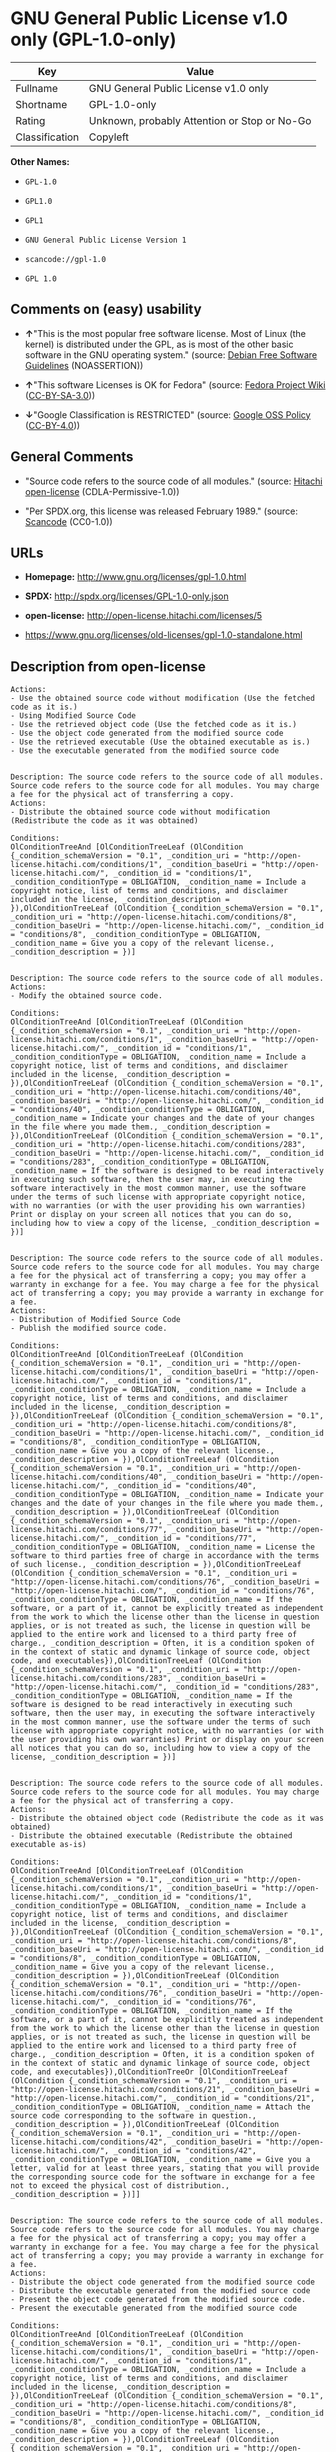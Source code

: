 * GNU General Public License v1.0 only (GPL-1.0-only)

| Key              | Value                                          |
|------------------+------------------------------------------------|
| Fullname         | GNU General Public License v1.0 only           |
| Shortname        | GPL-1.0-only                                   |
| Rating           | Unknown, probably Attention or Stop or No-Go   |
| Classification   | Copyleft                                       |

*Other Names:*

- =GPL-1.0=

- =GPL1.0=

- =GPL1=

- =GNU General Public License Version 1=

- =scancode://gpl-1.0=

- =GPL 1.0=

** Comments on (easy) usability

- *↑*"This is the most popular free software license. Most of Linux (the
  kernel) is distributed under the GPL, as is most of the other basic
  software in the GNU operating system." (source:
  [[https://wiki.debian.org/DFSGLicenses][Debian Free Software
  Guidelines]] (NOASSERTION))

- *↑*"This software Licenses is OK for Fedora" (source:
  [[https://fedoraproject.org/wiki/Licensing:Main?rd=Licensing][Fedora
  Project Wiki]]
  ([[https://creativecommons.org/licenses/by-sa/3.0/legalcode][CC-BY-SA-3.0]]))

- *↓*"Google Classification is RESTRICTED" (source:
  [[https://opensource.google.com/docs/thirdparty/licenses/][Google OSS
  Policy]]
  ([[https://creativecommons.org/licenses/by/4.0/legalcode][CC-BY-4.0]]))

** General Comments

- "Source code refers to the source code of all modules." (source:
  [[https://github.com/Hitachi/open-license][Hitachi open-license]]
  (CDLA-Permissive-1.0))

- "Per SPDX.org, this license was released February 1989." (source:
  [[https://github.com/nexB/scancode-toolkit/blob/develop/src/licensedcode/data/licenses/gpl-1.0.yml][Scancode]]
  (CC0-1.0))

** URLs

- *Homepage:* http://www.gnu.org/licenses/gpl-1.0.html

- *SPDX:* http://spdx.org/licenses/GPL-1.0-only.json

- *open-license:* http://open-license.hitachi.com/licenses/5

- https://www.gnu.org/licenses/old-licenses/gpl-1.0-standalone.html

** Description from open-license

#+BEGIN_EXAMPLE
  Actions:
  - Use the obtained source code without modification (Use the fetched code as it is.)
  - Using Modified Source Code
  - Use the retrieved object code (Use the fetched code as it is.)
  - Use the object code generated from the modified source code
  - Use the retrieved executable (Use the obtained executable as is.)
  - Use the executable generated from the modified source code

#+END_EXAMPLE

#+BEGIN_EXAMPLE
  Description: The source code refers to the source code of all modules. Source code refers to the source code for all modules. You may charge a fee for the physical act of transferring a copy.
  Actions:
  - Distribute the obtained source code without modification (Redistribute the code as it was obtained)

  Conditions:
  OlConditionTreeAnd [OlConditionTreeLeaf (OlCondition {_condition_schemaVersion = "0.1", _condition_uri = "http://open-license.hitachi.com/conditions/1", _condition_baseUri = "http://open-license.hitachi.com/", _condition_id = "conditions/1", _condition_conditionType = OBLIGATION, _condition_name = Include a copyright notice, list of terms and conditions, and disclaimer included in the license, _condition_description = }),OlConditionTreeLeaf (OlCondition {_condition_schemaVersion = "0.1", _condition_uri = "http://open-license.hitachi.com/conditions/8", _condition_baseUri = "http://open-license.hitachi.com/", _condition_id = "conditions/8", _condition_conditionType = OBLIGATION, _condition_name = Give you a copy of the relevant license., _condition_description = })]

#+END_EXAMPLE

#+BEGIN_EXAMPLE
  Description: The source code refers to the source code of all modules.
  Actions:
  - Modify the obtained source code.

  Conditions:
  OlConditionTreeAnd [OlConditionTreeLeaf (OlCondition {_condition_schemaVersion = "0.1", _condition_uri = "http://open-license.hitachi.com/conditions/1", _condition_baseUri = "http://open-license.hitachi.com/", _condition_id = "conditions/1", _condition_conditionType = OBLIGATION, _condition_name = Include a copyright notice, list of terms and conditions, and disclaimer included in the license, _condition_description = }),OlConditionTreeLeaf (OlCondition {_condition_schemaVersion = "0.1", _condition_uri = "http://open-license.hitachi.com/conditions/40", _condition_baseUri = "http://open-license.hitachi.com/", _condition_id = "conditions/40", _condition_conditionType = OBLIGATION, _condition_name = Indicate your changes and the date of your changes in the file where you made them., _condition_description = }),OlConditionTreeLeaf (OlCondition {_condition_schemaVersion = "0.1", _condition_uri = "http://open-license.hitachi.com/conditions/283", _condition_baseUri = "http://open-license.hitachi.com/", _condition_id = "conditions/283", _condition_conditionType = OBLIGATION, _condition_name = If the software is designed to be read interactively in executing such software, then the user may, in executing the software interactively in the most common manner, use the software under the terms of such license with appropriate copyright notice, with no warranties (or with the user providing his own warranties) Print or display on your screen all notices that you can do so, including how to view a copy of the license, _condition_description = })]

#+END_EXAMPLE

#+BEGIN_EXAMPLE
  Description: The source code refers to the source code of all modules. Source code refers to the source code for all modules. You may charge a fee for the physical act of transferring a copy; you may offer a warranty in exchange for a fee. You may charge a fee for the physical act of transferring a copy; you may provide a warranty in exchange for a fee.
  Actions:
  - Distribution of Modified Source Code
  - Publish the modified source code.

  Conditions:
  OlConditionTreeAnd [OlConditionTreeLeaf (OlCondition {_condition_schemaVersion = "0.1", _condition_uri = "http://open-license.hitachi.com/conditions/1", _condition_baseUri = "http://open-license.hitachi.com/", _condition_id = "conditions/1", _condition_conditionType = OBLIGATION, _condition_name = Include a copyright notice, list of terms and conditions, and disclaimer included in the license, _condition_description = }),OlConditionTreeLeaf (OlCondition {_condition_schemaVersion = "0.1", _condition_uri = "http://open-license.hitachi.com/conditions/8", _condition_baseUri = "http://open-license.hitachi.com/", _condition_id = "conditions/8", _condition_conditionType = OBLIGATION, _condition_name = Give you a copy of the relevant license., _condition_description = }),OlConditionTreeLeaf (OlCondition {_condition_schemaVersion = "0.1", _condition_uri = "http://open-license.hitachi.com/conditions/40", _condition_baseUri = "http://open-license.hitachi.com/", _condition_id = "conditions/40", _condition_conditionType = OBLIGATION, _condition_name = Indicate your changes and the date of your changes in the file where you made them., _condition_description = }),OlConditionTreeLeaf (OlCondition {_condition_schemaVersion = "0.1", _condition_uri = "http://open-license.hitachi.com/conditions/77", _condition_baseUri = "http://open-license.hitachi.com/", _condition_id = "conditions/77", _condition_conditionType = OBLIGATION, _condition_name = License the software to third parties free of charge in accordance with the terms of such license., _condition_description = }),OlConditionTreeLeaf (OlCondition {_condition_schemaVersion = "0.1", _condition_uri = "http://open-license.hitachi.com/conditions/76", _condition_baseUri = "http://open-license.hitachi.com/", _condition_id = "conditions/76", _condition_conditionType = OBLIGATION, _condition_name = If the software, or a part of it, cannot be explicitly treated as independent from the work to which the license other than the license in question applies, or is not treated as such, the license in question will be applied to the entire work and licensed to a third party free of charge., _condition_description = Often, it is a condition spoken of in the context of static and dynamic linkage of source code, object code, and executables}),OlConditionTreeLeaf (OlCondition {_condition_schemaVersion = "0.1", _condition_uri = "http://open-license.hitachi.com/conditions/283", _condition_baseUri = "http://open-license.hitachi.com/", _condition_id = "conditions/283", _condition_conditionType = OBLIGATION, _condition_name = If the software is designed to be read interactively in executing such software, then the user may, in executing the software interactively in the most common manner, use the software under the terms of such license with appropriate copyright notice, with no warranties (or with the user providing his own warranties) Print or display on your screen all notices that you can do so, including how to view a copy of the license, _condition_description = })]

#+END_EXAMPLE

#+BEGIN_EXAMPLE
  Description: The source code refers to the source code of all modules. Source code refers to the source code for all modules. You may charge a fee for the physical act of transferring a copy.
  Actions:
  - Distribute the obtained object code (Redistribute the code as it was obtained)
  - Distribute the obtained executable (Redistribute the obtained executable as-is)

  Conditions:
  OlConditionTreeAnd [OlConditionTreeLeaf (OlCondition {_condition_schemaVersion = "0.1", _condition_uri = "http://open-license.hitachi.com/conditions/1", _condition_baseUri = "http://open-license.hitachi.com/", _condition_id = "conditions/1", _condition_conditionType = OBLIGATION, _condition_name = Include a copyright notice, list of terms and conditions, and disclaimer included in the license, _condition_description = }),OlConditionTreeLeaf (OlCondition {_condition_schemaVersion = "0.1", _condition_uri = "http://open-license.hitachi.com/conditions/8", _condition_baseUri = "http://open-license.hitachi.com/", _condition_id = "conditions/8", _condition_conditionType = OBLIGATION, _condition_name = Give you a copy of the relevant license., _condition_description = }),OlConditionTreeLeaf (OlCondition {_condition_schemaVersion = "0.1", _condition_uri = "http://open-license.hitachi.com/conditions/76", _condition_baseUri = "http://open-license.hitachi.com/", _condition_id = "conditions/76", _condition_conditionType = OBLIGATION, _condition_name = If the software, or a part of it, cannot be explicitly treated as independent from the work to which the license other than the license in question applies, or is not treated as such, the license in question will be applied to the entire work and licensed to a third party free of charge., _condition_description = Often, it is a condition spoken of in the context of static and dynamic linkage of source code, object code, and executables}),OlConditionTreeOr [OlConditionTreeLeaf (OlCondition {_condition_schemaVersion = "0.1", _condition_uri = "http://open-license.hitachi.com/conditions/21", _condition_baseUri = "http://open-license.hitachi.com/", _condition_id = "conditions/21", _condition_conditionType = OBLIGATION, _condition_name = Attach the source code corresponding to the software in question., _condition_description = }),OlConditionTreeLeaf (OlCondition {_condition_schemaVersion = "0.1", _condition_uri = "http://open-license.hitachi.com/conditions/42", _condition_baseUri = "http://open-license.hitachi.com/", _condition_id = "conditions/42", _condition_conditionType = OBLIGATION, _condition_name = Give you a letter, valid for at least three years, stating that you will provide the corresponding source code for the software in exchange for a fee not to exceed the physical cost of distribution., _condition_description = })]]

#+END_EXAMPLE

#+BEGIN_EXAMPLE
  Description: The source code refers to the source code of all modules. Source code refers to the source code for all modules. You may charge a fee for the physical act of transferring a copy; you may offer a warranty in exchange for a fee. You may charge a fee for the physical act of transferring a copy; you may provide a warranty in exchange for a fee.
  Actions:
  - Distribute the object code generated from the modified source code
  - Distribute the executable generated from the modified source code
  - Present the object code generated from the modified source code.
  - Present the executable generated from the modified source code

  Conditions:
  OlConditionTreeAnd [OlConditionTreeLeaf (OlCondition {_condition_schemaVersion = "0.1", _condition_uri = "http://open-license.hitachi.com/conditions/1", _condition_baseUri = "http://open-license.hitachi.com/", _condition_id = "conditions/1", _condition_conditionType = OBLIGATION, _condition_name = Include a copyright notice, list of terms and conditions, and disclaimer included in the license, _condition_description = }),OlConditionTreeLeaf (OlCondition {_condition_schemaVersion = "0.1", _condition_uri = "http://open-license.hitachi.com/conditions/8", _condition_baseUri = "http://open-license.hitachi.com/", _condition_id = "conditions/8", _condition_conditionType = OBLIGATION, _condition_name = Give you a copy of the relevant license., _condition_description = }),OlConditionTreeLeaf (OlCondition {_condition_schemaVersion = "0.1", _condition_uri = "http://open-license.hitachi.com/conditions/40", _condition_baseUri = "http://open-license.hitachi.com/", _condition_id = "conditions/40", _condition_conditionType = OBLIGATION, _condition_name = Indicate your changes and the date of your changes in the file where you made them., _condition_description = }),OlConditionTreeLeaf (OlCondition {_condition_schemaVersion = "0.1", _condition_uri = "http://open-license.hitachi.com/conditions/77", _condition_baseUri = "http://open-license.hitachi.com/", _condition_id = "conditions/77", _condition_conditionType = OBLIGATION, _condition_name = License the software to third parties free of charge in accordance with the terms of such license., _condition_description = }),OlConditionTreeLeaf (OlCondition {_condition_schemaVersion = "0.1", _condition_uri = "http://open-license.hitachi.com/conditions/76", _condition_baseUri = "http://open-license.hitachi.com/", _condition_id = "conditions/76", _condition_conditionType = OBLIGATION, _condition_name = If the software, or a part of it, cannot be explicitly treated as independent from the work to which the license other than the license in question applies, or is not treated as such, the license in question will be applied to the entire work and licensed to a third party free of charge., _condition_description = Often, it is a condition spoken of in the context of static and dynamic linkage of source code, object code, and executables}),OlConditionTreeLeaf (OlCondition {_condition_schemaVersion = "0.1", _condition_uri = "http://open-license.hitachi.com/conditions/283", _condition_baseUri = "http://open-license.hitachi.com/", _condition_id = "conditions/283", _condition_conditionType = OBLIGATION, _condition_name = If the software is designed to be read interactively in executing such software, then the user may, in executing the software interactively in the most common manner, use the software under the terms of such license with appropriate copyright notice, with no warranties (or with the user providing his own warranties) Print or display on your screen all notices that you can do so, including how to view a copy of the license, _condition_description = }),OlConditionTreeOr [OlConditionTreeLeaf (OlCondition {_condition_schemaVersion = "0.1", _condition_uri = "http://open-license.hitachi.com/conditions/21", _condition_baseUri = "http://open-license.hitachi.com/", _condition_id = "conditions/21", _condition_conditionType = OBLIGATION, _condition_name = Attach the source code corresponding to the software in question., _condition_description = }),OlConditionTreeLeaf (OlCondition {_condition_schemaVersion = "0.1", _condition_uri = "http://open-license.hitachi.com/conditions/42", _condition_baseUri = "http://open-license.hitachi.com/", _condition_id = "conditions/42", _condition_conditionType = OBLIGATION, _condition_name = Give you a letter, valid for at least three years, stating that you will provide the corresponding source code for the software in exchange for a fee not to exceed the physical cost of distribution., _condition_description = })]]

#+END_EXAMPLE

(source: Hitachi open-license)

** Text

#+BEGIN_EXAMPLE
  GNU GENERAL PUBLIC LICENSE
  		     Version 1, February 1989

   Copyright (C) 1989 Free Software Foundation, Inc.
  	            51 Franklin St, Fifth Floor, Boston, MA  02110-1301  USA

   Everyone is permitted to copy and distribute verbatim copies
   of this license document, but changing it is not allowed.

  			    Preamble

    The license agreements of most software companies try to keep users
  at the mercy of those companies.  By contrast, our General Public
  License is intended to guarantee your freedom to share and change free
  software--to make sure the software is free for all its users.  The
  General Public License applies to the Free Software Foundation's
  software and to any other program whose authors commit to using it.
  You can use it for your programs, too.

    When we speak of free software, we are referring to freedom, not
  price.  Specifically, the General Public License is designed to make
  sure that you have the freedom to give away or sell copies of free
  software, that you receive source code or can get it if you want it,
  that you can change the software or use pieces of it in new free
  programs; and that you know you can do these things.

    To protect your rights, we need to make restrictions that forbid
  anyone to deny you these rights or to ask you to surrender the rights.
  These restrictions translate to certain responsibilities for you if you
  distribute copies of the software, or if you modify it.

    For example, if you distribute copies of a such a program, whether
  gratis or for a fee, you must give the recipients all the rights that
  you have.  You must make sure that they, too, receive or can get the
  source code.  And you must tell them their rights.

    We protect your rights with two steps: (1) copyright the software, and
  (2) offer you this license which gives you legal permission to copy,
  distribute and/or modify the software.

    Also, for each author's protection and ours, we want to make certain
  that everyone understands that there is no warranty for this free
  software.  If the software is modified by someone else and passed on, we
  want its recipients to know that what they have is not the original, so
  that any problems introduced by others will not reflect on the original
  authors' reputations.

    The precise terms and conditions for copying, distribution and
  modification follow.


  		    GNU GENERAL PUBLIC LICENSE
     TERMS AND CONDITIONS FOR COPYING, DISTRIBUTION AND MODIFICATION

    0. This License Agreement applies to any program or other work which
  contains a notice placed by the copyright holder saying it may be
  distributed under the terms of this General Public License.  The
  "Program", below, refers to any such program or work, and a "work based
  on the Program" means either the Program or any work containing the
  Program or a portion of it, either verbatim or with modifications.  Each
  licensee is addressed as "you".

    1. You may copy and distribute verbatim copies of the Program's source
  code as you receive it, in any medium, provided that you conspicuously and
  appropriately publish on each copy an appropriate copyright notice and
  disclaimer of warranty; keep intact all the notices that refer to this
  General Public License and to the absence of any warranty; and give any
  other recipients of the Program a copy of this General Public License
  along with the Program.  You may charge a fee for the physical act of
  transferring a copy.

    2. You may modify your copy or copies of the Program or any portion of
  it, and copy and distribute such modifications under the terms of Paragraph
  1 above, provided that you also do the following:

      a) cause the modified files to carry prominent notices stating that
      you changed the files and the date of any change; and

      b) cause the whole of any work that you distribute or publish, that
      in whole or in part contains the Program or any part thereof, either
      with or without modifications, to be licensed at no charge to all
      third parties under the terms of this General Public License (except
      that you may choose to grant warranty protection to some or all
      third parties, at your option).

      c) If the modified program normally reads commands interactively when
      run, you must cause it, when started running for such interactive use
      in the simplest and most usual way, to print or display an
      announcement including an appropriate copyright notice and a notice
      that there is no warranty (or else, saying that you provide a
      warranty) and that users may redistribute the program under these
      conditions, and telling the user how to view a copy of this General
      Public License.

      d) You may charge a fee for the physical act of transferring a
      copy, and you may at your option offer warranty protection in
      exchange for a fee.

  Mere aggregation of another independent work with the Program (or its
  derivative) on a volume of a storage or distribution medium does not bring
  the other work under the scope of these terms.


    3. You may copy and distribute the Program (or a portion or derivative of
  it, under Paragraph 2) in object code or executable form under the terms of
  Paragraphs 1 and 2 above provided that you also do one of the following:

      a) accompany it with the complete corresponding machine-readable
      source code, which must be distributed under the terms of
      Paragraphs 1 and 2 above; or,

      b) accompany it with a written offer, valid for at least three
      years, to give any third party free (except for a nominal charge
      for the cost of distribution) a complete machine-readable copy of the
      corresponding source code, to be distributed under the terms of
      Paragraphs 1 and 2 above; or,

      c) accompany it with the information you received as to where the
      corresponding source code may be obtained.  (This alternative is
      allowed only for noncommercial distribution and only if you
      received the program in object code or executable form alone.)

  Source code for a work means the preferred form of the work for making
  modifications to it.  For an executable file, complete source code means
  all the source code for all modules it contains; but, as a special
  exception, it need not include source code for modules which are standard
  libraries that accompany the operating system on which the executable
  file runs, or for standard header files or definitions files that
  accompany that operating system.

    4. You may not copy, modify, sublicense, distribute or transfer the
  Program except as expressly provided under this General Public License.
  Any attempt otherwise to copy, modify, sublicense, distribute or transfer
  the Program is void, and will automatically terminate your rights to use
  the Program under this License.  However, parties who have received
  copies, or rights to use copies, from you under this General Public
  License will not have their licenses terminated so long as such parties
  remain in full compliance.

    5. By copying, distributing or modifying the Program (or any work based
  on the Program) you indicate your acceptance of this license to do so,
  and all its terms and conditions.

    6. Each time you redistribute the Program (or any work based on the
  Program), the recipient automatically receives a license from the original
  licensor to copy, distribute or modify the Program subject to these
  terms and conditions.  You may not impose any further restrictions on the
  recipients' exercise of the rights granted herein.


    7. The Free Software Foundation may publish revised and/or new versions
  of the General Public License from time to time.  Such new versions will
  be similar in spirit to the present version, but may differ in detail to
  address new problems or concerns.

  Each version is given a distinguishing version number.  If the Program
  specifies a version number of the license which applies to it and "any
  later version", you have the option of following the terms and conditions
  either of that version or of any later version published by the Free
  Software Foundation.  If the Program does not specify a version number of
  the license, you may choose any version ever published by the Free Software
  Foundation.

    8. If you wish to incorporate parts of the Program into other free
  programs whose distribution conditions are different, write to the author
  to ask for permission.  For software which is copyrighted by the Free
  Software Foundation, write to the Free Software Foundation; we sometimes
  make exceptions for this.  Our decision will be guided by the two goals
  of preserving the free status of all derivatives of our free software and
  of promoting the sharing and reuse of software generally.

  			    NO WARRANTY

    9. BECAUSE THE PROGRAM IS LICENSED FREE OF CHARGE, THERE IS NO WARRANTY
  FOR THE PROGRAM, TO THE EXTENT PERMITTED BY APPLICABLE LAW.  EXCEPT WHEN
  OTHERWISE STATED IN WRITING THE COPYRIGHT HOLDERS AND/OR OTHER PARTIES
  PROVIDE THE PROGRAM "AS IS" WITHOUT WARRANTY OF ANY KIND, EITHER EXPRESSED
  OR IMPLIED, INCLUDING, BUT NOT LIMITED TO, THE IMPLIED WARRANTIES OF
  MERCHANTABILITY AND FITNESS FOR A PARTICULAR PURPOSE.  THE ENTIRE RISK AS
  TO THE QUALITY AND PERFORMANCE OF THE PROGRAM IS WITH YOU.  SHOULD THE
  PROGRAM PROVE DEFECTIVE, YOU ASSUME THE COST OF ALL NECESSARY SERVICING,
  REPAIR OR CORRECTION.

    10. IN NO EVENT UNLESS REQUIRED BY APPLICABLE LAW OR AGREED TO IN WRITING
  WILL ANY COPYRIGHT HOLDER, OR ANY OTHER PARTY WHO MAY MODIFY AND/OR
  REDISTRIBUTE THE PROGRAM AS PERMITTED ABOVE, BE LIABLE TO YOU FOR DAMAGES,
  INCLUDING ANY GENERAL, SPECIAL, INCIDENTAL OR CONSEQUENTIAL DAMAGES ARISING
  OUT OF THE USE OR INABILITY TO USE THE PROGRAM (INCLUDING BUT NOT LIMITED
  TO LOSS OF DATA OR DATA BEING RENDERED INACCURATE OR LOSSES SUSTAINED BY
  YOU OR THIRD PARTIES OR A FAILURE OF THE PROGRAM TO OPERATE WITH ANY OTHER
  PROGRAMS), EVEN IF SUCH HOLDER OR OTHER PARTY HAS BEEN ADVISED OF THE
  POSSIBILITY OF SUCH DAMAGES.

  		     END OF TERMS AND CONDITIONS


  	Appendix: How to Apply These Terms to Your New Programs

    If you develop a new program, and you want it to be of the greatest
  possible use to humanity, the best way to achieve this is to make it
  free software which everyone can redistribute and change under these
  terms.

    To do so, attach the following notices to the program.  It is safest to
  attach them to the start of each source file to most effectively convey
  the exclusion of warranty; and each file should have at least the
  "copyright" line and a pointer to where the full notice is found.

      <one line to give the program's name and a brief idea of what it does.>
      Copyright (C) 19yy  <name of author>

      This program is free software; you can redistribute it and/or modify
      it under the terms of the GNU General Public License as published by
      the Free Software Foundation; either version 1, or (at your option)
      any later version.

      This program is distributed in the hope that it will be useful,
      but WITHOUT ANY WARRANTY; without even the implied warranty of
      MERCHANTABILITY or FITNESS FOR A PARTICULAR PURPOSE.  See the
      GNU General Public License for more details.

      You should have received a copy of the GNU General Public License
      along with this program; if not, write to the Free Software
      Foundation, Inc., 51 Franklin Street, Fifth Floor, Boston MA  02110-1301 USA


  Also add information on how to contact you by electronic and paper mail.

  If the program is interactive, make it output a short notice like this
  when it starts in an interactive mode:

      Gnomovision version 69, Copyright (C) 19xx name of author
      Gnomovision comes with ABSOLUTELY NO WARRANTY; for details type `show w'.
      This is free software, and you are welcome to redistribute it
      under certain conditions; type `show c' for details.

  The hypothetical commands `show w' and `show c' should show the
  appropriate parts of the General Public License.  Of course, the
  commands you use may be called something other than `show w' and `show
  c'; they could even be mouse-clicks or menu items--whatever suits your
  program.

  You should also get your employer (if you work as a programmer) or your
  school, if any, to sign a "copyright disclaimer" for the program, if
  necessary.  Here a sample; alter the names:

    Yoyodyne, Inc., hereby disclaims all copyright interest in the
    program `Gnomovision' (a program to direct compilers to make passes
    at assemblers) written by James Hacker.

    <signature of Ty Coon>, 1 April 1989
    Ty Coon, President of Vice

  That's all there is to it!
#+END_EXAMPLE

--------------

** Raw Data

*** Facts

- LicenseName

- Override

- [[https://spdx.org/licenses/GPL-1.0-only.html][SPDX]] (all data [in
  this repository] is generated)

- [[https://github.com/nexB/scancode-toolkit/blob/develop/src/licensedcode/data/licenses/gpl-1.0.yml][Scancode]]
  (CC0-1.0)

- [[https://fedoraproject.org/wiki/Licensing:Main?rd=Licensing][Fedora
  Project Wiki]]
  ([[https://creativecommons.org/licenses/by-sa/3.0/legalcode][CC-BY-SA-3.0]])

- [[https://opensource.google.com/docs/thirdparty/licenses/][Google OSS
  Policy]]
  ([[https://creativecommons.org/licenses/by/4.0/legalcode][CC-BY-4.0]])

- [[https://wiki.debian.org/DFSGLicenses][Debian Free Software
  Guidelines]] (NOASSERTION)

- [[https://github.com/Hitachi/open-license][Hitachi open-license]]
  (CDLA-Permissive-1.0)

*** Raw JSON

#+BEGIN_EXAMPLE
  {
      "__impliedNames": [
          "GPL-1.0-only",
          "GPL-1.0",
          "GPL1.0",
          "GPL1",
          "GNU General Public License Version 1",
          "GNU General Public License v1.0 only",
          "scancode://gpl-1.0",
          "GPL 1.0"
      ],
      "__impliedId": "GPL-1.0-only",
      "__isFsfFree": true,
      "__impliedAmbiguousNames": [
          "GPLv1",
          "The GNU General Public License (GPL)"
      ],
      "__impliedComments": [
          [
              "Hitachi open-license",
              [
                  "Source code refers to the source code of all modules."
              ]
          ],
          [
              "Scancode",
              [
                  "Per SPDX.org, this license was released February 1989."
              ]
          ]
      ],
      "facts": {
          "LicenseName": {
              "implications": {
                  "__impliedNames": [
                      "GPL-1.0-only"
                  ],
                  "__impliedId": "GPL-1.0-only"
              },
              "shortname": "GPL-1.0-only",
              "otherNames": []
          },
          "SPDX": {
              "isSPDXLicenseDeprecated": false,
              "spdxFullName": "GNU General Public License v1.0 only",
              "spdxDetailsURL": "http://spdx.org/licenses/GPL-1.0-only.json",
              "_sourceURL": "https://spdx.org/licenses/GPL-1.0-only.html",
              "spdxLicIsOSIApproved": false,
              "spdxSeeAlso": [
                  "https://www.gnu.org/licenses/old-licenses/gpl-1.0-standalone.html"
              ],
              "_implications": {
                  "__impliedNames": [
                      "GPL-1.0-only",
                      "GNU General Public License v1.0 only"
                  ],
                  "__impliedId": "GPL-1.0-only",
                  "__isOsiApproved": false,
                  "__impliedURLs": [
                      [
                          "SPDX",
                          "http://spdx.org/licenses/GPL-1.0-only.json"
                      ],
                      [
                          null,
                          "https://www.gnu.org/licenses/old-licenses/gpl-1.0-standalone.html"
                      ]
                  ]
              },
              "spdxLicenseId": "GPL-1.0-only"
          },
          "Fedora Project Wiki": {
              "GPLv2 Compat?": "NO",
              "rating": "Good",
              "Upstream URL": "http://www.gnu.org/licenses/old-licenses/gpl-1.0.txt",
              "GPLv3 Compat?": "NO",
              "Short Name": "GPLv1",
              "licenseType": "license",
              "_sourceURL": "https://fedoraproject.org/wiki/Licensing:Main?rd=Licensing",
              "Full Name": "GNU General Public License v1.0 only",
              "FSF Free?": "Yes",
              "_implications": {
                  "__impliedNames": [
                      "GNU General Public License v1.0 only"
                  ],
                  "__isFsfFree": true,
                  "__impliedAmbiguousNames": [
                      "GPLv1"
                  ],
                  "__impliedJudgement": [
                      [
                          "Fedora Project Wiki",
                          {
                              "tag": "PositiveJudgement",
                              "contents": "This software Licenses is OK for Fedora"
                          }
                      ]
                  ]
              }
          },
          "Scancode": {
              "otherUrls": [
                  "http://www.gnu.org/licenses/old-licenses/gpl-1.0-standalone.html",
                  "https://www.gnu.org/licenses/old-licenses/gpl-1.0-standalone.html"
              ],
              "homepageUrl": "http://www.gnu.org/licenses/gpl-1.0.html",
              "shortName": "GPL 1.0",
              "textUrls": null,
              "text": "GNU GENERAL PUBLIC LICENSE\n\t\t     Version 1, February 1989\n\n Copyright (C) 1989 Free Software Foundation, Inc.\n\t            51 Franklin St, Fifth Floor, Boston, MA  02110-1301  USA\n\n Everyone is permitted to copy and distribute verbatim copies\n of this license document, but changing it is not allowed.\n\n\t\t\t    Preamble\n\n  The license agreements of most software companies try to keep users\nat the mercy of those companies.  By contrast, our General Public\nLicense is intended to guarantee your freedom to share and change free\nsoftware--to make sure the software is free for all its users.  The\nGeneral Public License applies to the Free Software Foundation's\nsoftware and to any other program whose authors commit to using it.\nYou can use it for your programs, too.\n\n  When we speak of free software, we are referring to freedom, not\nprice.  Specifically, the General Public License is designed to make\nsure that you have the freedom to give away or sell copies of free\nsoftware, that you receive source code or can get it if you want it,\nthat you can change the software or use pieces of it in new free\nprograms; and that you know you can do these things.\n\n  To protect your rights, we need to make restrictions that forbid\nanyone to deny you these rights or to ask you to surrender the rights.\nThese restrictions translate to certain responsibilities for you if you\ndistribute copies of the software, or if you modify it.\n\n  For example, if you distribute copies of a such a program, whether\ngratis or for a fee, you must give the recipients all the rights that\nyou have.  You must make sure that they, too, receive or can get the\nsource code.  And you must tell them their rights.\n\n  We protect your rights with two steps: (1) copyright the software, and\n(2) offer you this license which gives you legal permission to copy,\ndistribute and/or modify the software.\n\n  Also, for each author's protection and ours, we want to make certain\nthat everyone understands that there is no warranty for this free\nsoftware.  If the software is modified by someone else and passed on, we\nwant its recipients to know that what they have is not the original, so\nthat any problems introduced by others will not reflect on the original\nauthors' reputations.\n\n  The precise terms and conditions for copying, distribution and\nmodification follow.\n\n\n\t\t    GNU GENERAL PUBLIC LICENSE\n   TERMS AND CONDITIONS FOR COPYING, DISTRIBUTION AND MODIFICATION\n\n  0. This License Agreement applies to any program or other work which\ncontains a notice placed by the copyright holder saying it may be\ndistributed under the terms of this General Public License.  The\n\"Program\", below, refers to any such program or work, and a \"work based\non the Program\" means either the Program or any work containing the\nProgram or a portion of it, either verbatim or with modifications.  Each\nlicensee is addressed as \"you\".\n\n  1. You may copy and distribute verbatim copies of the Program's source\ncode as you receive it, in any medium, provided that you conspicuously and\nappropriately publish on each copy an appropriate copyright notice and\ndisclaimer of warranty; keep intact all the notices that refer to this\nGeneral Public License and to the absence of any warranty; and give any\nother recipients of the Program a copy of this General Public License\nalong with the Program.  You may charge a fee for the physical act of\ntransferring a copy.\n\n  2. You may modify your copy or copies of the Program or any portion of\nit, and copy and distribute such modifications under the terms of Paragraph\n1 above, provided that you also do the following:\n\n    a) cause the modified files to carry prominent notices stating that\n    you changed the files and the date of any change; and\n\n    b) cause the whole of any work that you distribute or publish, that\n    in whole or in part contains the Program or any part thereof, either\n    with or without modifications, to be licensed at no charge to all\n    third parties under the terms of this General Public License (except\n    that you may choose to grant warranty protection to some or all\n    third parties, at your option).\n\n    c) If the modified program normally reads commands interactively when\n    run, you must cause it, when started running for such interactive use\n    in the simplest and most usual way, to print or display an\n    announcement including an appropriate copyright notice and a notice\n    that there is no warranty (or else, saying that you provide a\n    warranty) and that users may redistribute the program under these\n    conditions, and telling the user how to view a copy of this General\n    Public License.\n\n    d) You may charge a fee for the physical act of transferring a\n    copy, and you may at your option offer warranty protection in\n    exchange for a fee.\n\nMere aggregation of another independent work with the Program (or its\nderivative) on a volume of a storage or distribution medium does not bring\nthe other work under the scope of these terms.\n\n\n  3. You may copy and distribute the Program (or a portion or derivative of\nit, under Paragraph 2) in object code or executable form under the terms of\nParagraphs 1 and 2 above provided that you also do one of the following:\n\n    a) accompany it with the complete corresponding machine-readable\n    source code, which must be distributed under the terms of\n    Paragraphs 1 and 2 above; or,\n\n    b) accompany it with a written offer, valid for at least three\n    years, to give any third party free (except for a nominal charge\n    for the cost of distribution) a complete machine-readable copy of the\n    corresponding source code, to be distributed under the terms of\n    Paragraphs 1 and 2 above; or,\n\n    c) accompany it with the information you received as to where the\n    corresponding source code may be obtained.  (This alternative is\n    allowed only for noncommercial distribution and only if you\n    received the program in object code or executable form alone.)\n\nSource code for a work means the preferred form of the work for making\nmodifications to it.  For an executable file, complete source code means\nall the source code for all modules it contains; but, as a special\nexception, it need not include source code for modules which are standard\nlibraries that accompany the operating system on which the executable\nfile runs, or for standard header files or definitions files that\naccompany that operating system.\n\n  4. You may not copy, modify, sublicense, distribute or transfer the\nProgram except as expressly provided under this General Public License.\nAny attempt otherwise to copy, modify, sublicense, distribute or transfer\nthe Program is void, and will automatically terminate your rights to use\nthe Program under this License.  However, parties who have received\ncopies, or rights to use copies, from you under this General Public\nLicense will not have their licenses terminated so long as such parties\nremain in full compliance.\n\n  5. By copying, distributing or modifying the Program (or any work based\non the Program) you indicate your acceptance of this license to do so,\nand all its terms and conditions.\n\n  6. Each time you redistribute the Program (or any work based on the\nProgram), the recipient automatically receives a license from the original\nlicensor to copy, distribute or modify the Program subject to these\nterms and conditions.  You may not impose any further restrictions on the\nrecipients' exercise of the rights granted herein.\n\n\n  7. The Free Software Foundation may publish revised and/or new versions\nof the General Public License from time to time.  Such new versions will\nbe similar in spirit to the present version, but may differ in detail to\naddress new problems or concerns.\n\nEach version is given a distinguishing version number.  If the Program\nspecifies a version number of the license which applies to it and \"any\nlater version\", you have the option of following the terms and conditions\neither of that version or of any later version published by the Free\nSoftware Foundation.  If the Program does not specify a version number of\nthe license, you may choose any version ever published by the Free Software\nFoundation.\n\n  8. If you wish to incorporate parts of the Program into other free\nprograms whose distribution conditions are different, write to the author\nto ask for permission.  For software which is copyrighted by the Free\nSoftware Foundation, write to the Free Software Foundation; we sometimes\nmake exceptions for this.  Our decision will be guided by the two goals\nof preserving the free status of all derivatives of our free software and\nof promoting the sharing and reuse of software generally.\n\n\t\t\t    NO WARRANTY\n\n  9. BECAUSE THE PROGRAM IS LICENSED FREE OF CHARGE, THERE IS NO WARRANTY\nFOR THE PROGRAM, TO THE EXTENT PERMITTED BY APPLICABLE LAW.  EXCEPT WHEN\nOTHERWISE STATED IN WRITING THE COPYRIGHT HOLDERS AND/OR OTHER PARTIES\nPROVIDE THE PROGRAM \"AS IS\" WITHOUT WARRANTY OF ANY KIND, EITHER EXPRESSED\nOR IMPLIED, INCLUDING, BUT NOT LIMITED TO, THE IMPLIED WARRANTIES OF\nMERCHANTABILITY AND FITNESS FOR A PARTICULAR PURPOSE.  THE ENTIRE RISK AS\nTO THE QUALITY AND PERFORMANCE OF THE PROGRAM IS WITH YOU.  SHOULD THE\nPROGRAM PROVE DEFECTIVE, YOU ASSUME THE COST OF ALL NECESSARY SERVICING,\nREPAIR OR CORRECTION.\n\n  10. IN NO EVENT UNLESS REQUIRED BY APPLICABLE LAW OR AGREED TO IN WRITING\nWILL ANY COPYRIGHT HOLDER, OR ANY OTHER PARTY WHO MAY MODIFY AND/OR\nREDISTRIBUTE THE PROGRAM AS PERMITTED ABOVE, BE LIABLE TO YOU FOR DAMAGES,\nINCLUDING ANY GENERAL, SPECIAL, INCIDENTAL OR CONSEQUENTIAL DAMAGES ARISING\nOUT OF THE USE OR INABILITY TO USE THE PROGRAM (INCLUDING BUT NOT LIMITED\nTO LOSS OF DATA OR DATA BEING RENDERED INACCURATE OR LOSSES SUSTAINED BY\nYOU OR THIRD PARTIES OR A FAILURE OF THE PROGRAM TO OPERATE WITH ANY OTHER\nPROGRAMS), EVEN IF SUCH HOLDER OR OTHER PARTY HAS BEEN ADVISED OF THE\nPOSSIBILITY OF SUCH DAMAGES.\n\n\t\t     END OF TERMS AND CONDITIONS\n\n\n\tAppendix: How to Apply These Terms to Your New Programs\n\n  If you develop a new program, and you want it to be of the greatest\npossible use to humanity, the best way to achieve this is to make it\nfree software which everyone can redistribute and change under these\nterms.\n\n  To do so, attach the following notices to the program.  It is safest to\nattach them to the start of each source file to most effectively convey\nthe exclusion of warranty; and each file should have at least the\n\"copyright\" line and a pointer to where the full notice is found.\n\n    <one line to give the program's name and a brief idea of what it does.>\n    Copyright (C) 19yy  <name of author>\n\n    This program is free software; you can redistribute it and/or modify\n    it under the terms of the GNU General Public License as published by\n    the Free Software Foundation; either version 1, or (at your option)\n    any later version.\n\n    This program is distributed in the hope that it will be useful,\n    but WITHOUT ANY WARRANTY; without even the implied warranty of\n    MERCHANTABILITY or FITNESS FOR A PARTICULAR PURPOSE.  See the\n    GNU General Public License for more details.\n\n    You should have received a copy of the GNU General Public License\n    along with this program; if not, write to the Free Software\n    Foundation, Inc., 51 Franklin Street, Fifth Floor, Boston MA  02110-1301 USA\n\n\nAlso add information on how to contact you by electronic and paper mail.\n\nIf the program is interactive, make it output a short notice like this\nwhen it starts in an interactive mode:\n\n    Gnomovision version 69, Copyright (C) 19xx name of author\n    Gnomovision comes with ABSOLUTELY NO WARRANTY; for details type `show w'.\n    This is free software, and you are welcome to redistribute it\n    under certain conditions; type `show c' for details.\n\nThe hypothetical commands `show w' and `show c' should show the\nappropriate parts of the General Public License.  Of course, the\ncommands you use may be called something other than `show w' and `show\nc'; they could even be mouse-clicks or menu items--whatever suits your\nprogram.\n\nYou should also get your employer (if you work as a programmer) or your\nschool, if any, to sign a \"copyright disclaimer\" for the program, if\nnecessary.  Here a sample; alter the names:\n\n  Yoyodyne, Inc., hereby disclaims all copyright interest in the\n  program `Gnomovision' (a program to direct compilers to make passes\n  at assemblers) written by James Hacker.\n\n  <signature of Ty Coon>, 1 April 1989\n  Ty Coon, President of Vice\n\nThat's all there is to it!",
              "category": "Copyleft",
              "osiUrl": null,
              "owner": "Free Software Foundation (FSF)",
              "_sourceURL": "https://github.com/nexB/scancode-toolkit/blob/develop/src/licensedcode/data/licenses/gpl-1.0.yml",
              "key": "gpl-1.0",
              "name": "GNU General Public License 1.0",
              "spdxId": "GPL-1.0-only",
              "notes": "Per SPDX.org, this license was released February 1989.",
              "_implications": {
                  "__impliedNames": [
                      "scancode://gpl-1.0",
                      "GPL 1.0",
                      "GPL-1.0-only"
                  ],
                  "__impliedId": "GPL-1.0-only",
                  "__impliedComments": [
                      [
                          "Scancode",
                          [
                              "Per SPDX.org, this license was released February 1989."
                          ]
                      ]
                  ],
                  "__impliedCopyleft": [
                      [
                          "Scancode",
                          "Copyleft"
                      ]
                  ],
                  "__calculatedCopyleft": "Copyleft",
                  "__impliedText": "GNU GENERAL PUBLIC LICENSE\n\t\t     Version 1, February 1989\n\n Copyright (C) 1989 Free Software Foundation, Inc.\n\t            51 Franklin St, Fifth Floor, Boston, MA  02110-1301  USA\n\n Everyone is permitted to copy and distribute verbatim copies\n of this license document, but changing it is not allowed.\n\n\t\t\t    Preamble\n\n  The license agreements of most software companies try to keep users\nat the mercy of those companies.  By contrast, our General Public\nLicense is intended to guarantee your freedom to share and change free\nsoftware--to make sure the software is free for all its users.  The\nGeneral Public License applies to the Free Software Foundation's\nsoftware and to any other program whose authors commit to using it.\nYou can use it for your programs, too.\n\n  When we speak of free software, we are referring to freedom, not\nprice.  Specifically, the General Public License is designed to make\nsure that you have the freedom to give away or sell copies of free\nsoftware, that you receive source code or can get it if you want it,\nthat you can change the software or use pieces of it in new free\nprograms; and that you know you can do these things.\n\n  To protect your rights, we need to make restrictions that forbid\nanyone to deny you these rights or to ask you to surrender the rights.\nThese restrictions translate to certain responsibilities for you if you\ndistribute copies of the software, or if you modify it.\n\n  For example, if you distribute copies of a such a program, whether\ngratis or for a fee, you must give the recipients all the rights that\nyou have.  You must make sure that they, too, receive or can get the\nsource code.  And you must tell them their rights.\n\n  We protect your rights with two steps: (1) copyright the software, and\n(2) offer you this license which gives you legal permission to copy,\ndistribute and/or modify the software.\n\n  Also, for each author's protection and ours, we want to make certain\nthat everyone understands that there is no warranty for this free\nsoftware.  If the software is modified by someone else and passed on, we\nwant its recipients to know that what they have is not the original, so\nthat any problems introduced by others will not reflect on the original\nauthors' reputations.\n\n  The precise terms and conditions for copying, distribution and\nmodification follow.\n\n\n\t\t    GNU GENERAL PUBLIC LICENSE\n   TERMS AND CONDITIONS FOR COPYING, DISTRIBUTION AND MODIFICATION\n\n  0. This License Agreement applies to any program or other work which\ncontains a notice placed by the copyright holder saying it may be\ndistributed under the terms of this General Public License.  The\n\"Program\", below, refers to any such program or work, and a \"work based\non the Program\" means either the Program or any work containing the\nProgram or a portion of it, either verbatim or with modifications.  Each\nlicensee is addressed as \"you\".\n\n  1. You may copy and distribute verbatim copies of the Program's source\ncode as you receive it, in any medium, provided that you conspicuously and\nappropriately publish on each copy an appropriate copyright notice and\ndisclaimer of warranty; keep intact all the notices that refer to this\nGeneral Public License and to the absence of any warranty; and give any\nother recipients of the Program a copy of this General Public License\nalong with the Program.  You may charge a fee for the physical act of\ntransferring a copy.\n\n  2. You may modify your copy or copies of the Program or any portion of\nit, and copy and distribute such modifications under the terms of Paragraph\n1 above, provided that you also do the following:\n\n    a) cause the modified files to carry prominent notices stating that\n    you changed the files and the date of any change; and\n\n    b) cause the whole of any work that you distribute or publish, that\n    in whole or in part contains the Program or any part thereof, either\n    with or without modifications, to be licensed at no charge to all\n    third parties under the terms of this General Public License (except\n    that you may choose to grant warranty protection to some or all\n    third parties, at your option).\n\n    c) If the modified program normally reads commands interactively when\n    run, you must cause it, when started running for such interactive use\n    in the simplest and most usual way, to print or display an\n    announcement including an appropriate copyright notice and a notice\n    that there is no warranty (or else, saying that you provide a\n    warranty) and that users may redistribute the program under these\n    conditions, and telling the user how to view a copy of this General\n    Public License.\n\n    d) You may charge a fee for the physical act of transferring a\n    copy, and you may at your option offer warranty protection in\n    exchange for a fee.\n\nMere aggregation of another independent work with the Program (or its\nderivative) on a volume of a storage or distribution medium does not bring\nthe other work under the scope of these terms.\n\n\n  3. You may copy and distribute the Program (or a portion or derivative of\nit, under Paragraph 2) in object code or executable form under the terms of\nParagraphs 1 and 2 above provided that you also do one of the following:\n\n    a) accompany it with the complete corresponding machine-readable\n    source code, which must be distributed under the terms of\n    Paragraphs 1 and 2 above; or,\n\n    b) accompany it with a written offer, valid for at least three\n    years, to give any third party free (except for a nominal charge\n    for the cost of distribution) a complete machine-readable copy of the\n    corresponding source code, to be distributed under the terms of\n    Paragraphs 1 and 2 above; or,\n\n    c) accompany it with the information you received as to where the\n    corresponding source code may be obtained.  (This alternative is\n    allowed only for noncommercial distribution and only if you\n    received the program in object code or executable form alone.)\n\nSource code for a work means the preferred form of the work for making\nmodifications to it.  For an executable file, complete source code means\nall the source code for all modules it contains; but, as a special\nexception, it need not include source code for modules which are standard\nlibraries that accompany the operating system on which the executable\nfile runs, or for standard header files or definitions files that\naccompany that operating system.\n\n  4. You may not copy, modify, sublicense, distribute or transfer the\nProgram except as expressly provided under this General Public License.\nAny attempt otherwise to copy, modify, sublicense, distribute or transfer\nthe Program is void, and will automatically terminate your rights to use\nthe Program under this License.  However, parties who have received\ncopies, or rights to use copies, from you under this General Public\nLicense will not have their licenses terminated so long as such parties\nremain in full compliance.\n\n  5. By copying, distributing or modifying the Program (or any work based\non the Program) you indicate your acceptance of this license to do so,\nand all its terms and conditions.\n\n  6. Each time you redistribute the Program (or any work based on the\nProgram), the recipient automatically receives a license from the original\nlicensor to copy, distribute or modify the Program subject to these\nterms and conditions.  You may not impose any further restrictions on the\nrecipients' exercise of the rights granted herein.\n\n\n  7. The Free Software Foundation may publish revised and/or new versions\nof the General Public License from time to time.  Such new versions will\nbe similar in spirit to the present version, but may differ in detail to\naddress new problems or concerns.\n\nEach version is given a distinguishing version number.  If the Program\nspecifies a version number of the license which applies to it and \"any\nlater version\", you have the option of following the terms and conditions\neither of that version or of any later version published by the Free\nSoftware Foundation.  If the Program does not specify a version number of\nthe license, you may choose any version ever published by the Free Software\nFoundation.\n\n  8. If you wish to incorporate parts of the Program into other free\nprograms whose distribution conditions are different, write to the author\nto ask for permission.  For software which is copyrighted by the Free\nSoftware Foundation, write to the Free Software Foundation; we sometimes\nmake exceptions for this.  Our decision will be guided by the two goals\nof preserving the free status of all derivatives of our free software and\nof promoting the sharing and reuse of software generally.\n\n\t\t\t    NO WARRANTY\n\n  9. BECAUSE THE PROGRAM IS LICENSED FREE OF CHARGE, THERE IS NO WARRANTY\nFOR THE PROGRAM, TO THE EXTENT PERMITTED BY APPLICABLE LAW.  EXCEPT WHEN\nOTHERWISE STATED IN WRITING THE COPYRIGHT HOLDERS AND/OR OTHER PARTIES\nPROVIDE THE PROGRAM \"AS IS\" WITHOUT WARRANTY OF ANY KIND, EITHER EXPRESSED\nOR IMPLIED, INCLUDING, BUT NOT LIMITED TO, THE IMPLIED WARRANTIES OF\nMERCHANTABILITY AND FITNESS FOR A PARTICULAR PURPOSE.  THE ENTIRE RISK AS\nTO THE QUALITY AND PERFORMANCE OF THE PROGRAM IS WITH YOU.  SHOULD THE\nPROGRAM PROVE DEFECTIVE, YOU ASSUME THE COST OF ALL NECESSARY SERVICING,\nREPAIR OR CORRECTION.\n\n  10. IN NO EVENT UNLESS REQUIRED BY APPLICABLE LAW OR AGREED TO IN WRITING\nWILL ANY COPYRIGHT HOLDER, OR ANY OTHER PARTY WHO MAY MODIFY AND/OR\nREDISTRIBUTE THE PROGRAM AS PERMITTED ABOVE, BE LIABLE TO YOU FOR DAMAGES,\nINCLUDING ANY GENERAL, SPECIAL, INCIDENTAL OR CONSEQUENTIAL DAMAGES ARISING\nOUT OF THE USE OR INABILITY TO USE THE PROGRAM (INCLUDING BUT NOT LIMITED\nTO LOSS OF DATA OR DATA BEING RENDERED INACCURATE OR LOSSES SUSTAINED BY\nYOU OR THIRD PARTIES OR A FAILURE OF THE PROGRAM TO OPERATE WITH ANY OTHER\nPROGRAMS), EVEN IF SUCH HOLDER OR OTHER PARTY HAS BEEN ADVISED OF THE\nPOSSIBILITY OF SUCH DAMAGES.\n\n\t\t     END OF TERMS AND CONDITIONS\n\n\n\tAppendix: How to Apply These Terms to Your New Programs\n\n  If you develop a new program, and you want it to be of the greatest\npossible use to humanity, the best way to achieve this is to make it\nfree software which everyone can redistribute and change under these\nterms.\n\n  To do so, attach the following notices to the program.  It is safest to\nattach them to the start of each source file to most effectively convey\nthe exclusion of warranty; and each file should have at least the\n\"copyright\" line and a pointer to where the full notice is found.\n\n    <one line to give the program's name and a brief idea of what it does.>\n    Copyright (C) 19yy  <name of author>\n\n    This program is free software; you can redistribute it and/or modify\n    it under the terms of the GNU General Public License as published by\n    the Free Software Foundation; either version 1, or (at your option)\n    any later version.\n\n    This program is distributed in the hope that it will be useful,\n    but WITHOUT ANY WARRANTY; without even the implied warranty of\n    MERCHANTABILITY or FITNESS FOR A PARTICULAR PURPOSE.  See the\n    GNU General Public License for more details.\n\n    You should have received a copy of the GNU General Public License\n    along with this program; if not, write to the Free Software\n    Foundation, Inc., 51 Franklin Street, Fifth Floor, Boston MA  02110-1301 USA\n\n\nAlso add information on how to contact you by electronic and paper mail.\n\nIf the program is interactive, make it output a short notice like this\nwhen it starts in an interactive mode:\n\n    Gnomovision version 69, Copyright (C) 19xx name of author\n    Gnomovision comes with ABSOLUTELY NO WARRANTY; for details type `show w'.\n    This is free software, and you are welcome to redistribute it\n    under certain conditions; type `show c' for details.\n\nThe hypothetical commands `show w' and `show c' should show the\nappropriate parts of the General Public License.  Of course, the\ncommands you use may be called something other than `show w' and `show\nc'; they could even be mouse-clicks or menu items--whatever suits your\nprogram.\n\nYou should also get your employer (if you work as a programmer) or your\nschool, if any, to sign a \"copyright disclaimer\" for the program, if\nnecessary.  Here a sample; alter the names:\n\n  Yoyodyne, Inc., hereby disclaims all copyright interest in the\n  program `Gnomovision' (a program to direct compilers to make passes\n  at assemblers) written by James Hacker.\n\n  <signature of Ty Coon>, 1 April 1989\n  Ty Coon, President of Vice\n\nThat's all there is to it!",
                  "__impliedURLs": [
                      [
                          "Homepage",
                          "http://www.gnu.org/licenses/gpl-1.0.html"
                      ],
                      [
                          null,
                          "http://www.gnu.org/licenses/old-licenses/gpl-1.0-standalone.html"
                      ],
                      [
                          null,
                          "https://www.gnu.org/licenses/old-licenses/gpl-1.0-standalone.html"
                      ]
                  ]
              }
          },
          "Debian Free Software Guidelines": {
              "LicenseName": "The GNU General Public License (GPL)",
              "State": "DFSGCompatible",
              "_sourceURL": "https://wiki.debian.org/DFSGLicenses",
              "_implications": {
                  "__impliedNames": [
                      "GPL-1.0-only"
                  ],
                  "__impliedAmbiguousNames": [
                      "The GNU General Public License (GPL)"
                  ],
                  "__impliedJudgement": [
                      [
                          "Debian Free Software Guidelines",
                          {
                              "tag": "PositiveJudgement",
                              "contents": "This is the most popular free software license. Most of Linux (the kernel) is distributed under the GPL, as is most of the other basic software in the GNU operating system."
                          }
                      ]
                  ]
              },
              "Comment": "This is the most popular free software license. Most of Linux (the kernel) is distributed under the GPL, as is most of the other basic software in the GNU operating system.",
              "LicenseId": "GPL-1.0-only"
          },
          "Override": {
              "oNonCommecrial": null,
              "implications": {
                  "__impliedNames": [
                      "GPL-1.0-only",
                      "GPL-1.0",
                      "GPL1.0",
                      "GPL1",
                      "GNU General Public License Version 1"
                  ],
                  "__impliedId": "GPL-1.0-only"
              },
              "oName": "GPL-1.0-only",
              "oOtherLicenseIds": [
                  "GPL-1.0",
                  "GPL1.0",
                  "GPL1",
                  "GNU General Public License Version 1"
              ],
              "oDescription": null,
              "oJudgement": null,
              "oCompatibilities": null,
              "oRatingState": null
          },
          "Hitachi open-license": {
              "notices": [
                  {
                      "content": "Neither the copyright holder nor any other entity that modifies or redistributes the software as permitted by the license, even if advised of the possibility of such damage to all persons who receive the software under the license, is liable to pay any damages under applicable law or in writing. For any ordinary, special, incidental, or consequential damages arising out of the use of such software (such as loss or inaccurate processing of data, loss incurred by any person or third party who receives such software under such license, or You will not be liable for any damages or losses (including, but not limited to, damages or losses caused by the failure of such software to work with other software)."
                  },
                  {
                      "content": "the software is made available on a royalty-free basis and, to the extent permitted by applicable law, there is no warranty for the software. except as otherwise stated in writing, the software is provided by the copyright holder or other entity \"as-is\" and without any warranties or conditions of any kind, either express or implied, including, but not limited to, the implied warranties of merchantability and fitness for a particular purpose. the warranties or conditions herein include, but are not limited to, implied warranties of commercial applicability and fitness for a particular purpose. all persons who receive such software under such license assume the entire risk as to the quality and performance of such software. If the Software is found to be defective, all persons who receive such Software under such license will assume all costs of necessary maintenance, indemnification, and correction.",
                      "description": "There is no guarantee."
                  },
                  {
                      "content": "If you apply the license to a new program, include the following notice in each file, at least a line of copyright notice and a pointer to the location of the full notice you attach, Copyright (C) 19yy This program is free software; you can redistribute it and/or modify it under the terms of the GNU General Public License as published by the Free Software Foundation; either version 1, or (at This program is distributed in the hope that it will be useful, but WITHOUT ANY WARRANTY; without even the implied warranty of MERCHANTABILITY or FITNESS FOR A PARTICULAR PURPOSE. See the GNU General Public License for more details. General Public License along with this program; if not, write to the Free Software Foundation, Inc, Also add information on how to contact the program etc. by electronic or paper mail. If the program is interactive, a short notice like the following should be displayed when it starts up in interactive mode: <name of author> <name of author> <name of author> comes with ABSOLUTEL <name of program>, Copyright (C) 19xx <name of author> <name of program> comes with ABSOLUTELY NO WARRANTY; for details type show w'. This is free software, and you are welcome to redistribute it under certain conditions; type show c' for details. or command. It doesn't matter what you call it or how you display it, as long as the information is conveyed."
                  },
                  {
                      "content": "Each time such software is redistributed by any person who receives such software under such license, the recipient shall automatically obtain permission from the original licensee to copy, distribute or modify the software under the terms and conditions and restrictions specified in such license. All persons who receive such software under such license shall not impose any further restrictions on the recipient's exercise of the rights granted herein."
                  }
              ],
              "_sourceURL": "http://open-license.hitachi.com/licenses/5",
              "content": "                    GNU GENERAL PUBLIC LICENSE\r\n                     Version 1, February 1989\r\n\r\n Copyright (C) 1989 Free Software Foundation, Inc.\r\n                    51 Franklin St, Fifth Floor, Boston, MA  02110-1301  USA\r\n\r\n Everyone is permitted to copy and distribute verbatim copies\r\n of this license document, but changing it is not allowed.\r\n\r\n                            Preamble\r\n\r\n  The license agreements of most software companies try to keep users\r\nat the mercy of those companies.  By contrast, our General Public\r\nLicense is intended to guarantee your freedom to share and change free\r\nsoftware--to make sure the software is free for all its users.  The\r\nGeneral Public License applies to the Free Software Foundation's\r\nsoftware and to any other program whose authors commit to using it.\r\nYou can use it for your programs, too.\r\n\r\n  When we speak of free software, we are referring to freedom, not\r\nprice.  Specifically, the General Public License is designed to make\r\nsure that you have the freedom to give away or sell copies of free\r\nsoftware, that you receive source code or can get it if you want it,\r\nthat you can change the software or use pieces of it in new free\r\nprograms; and that you know you can do these things.\r\n\r\n  To protect your rights, we need to make restrictions that forbid\r\nanyone to deny you these rights or to ask you to surrender the rights.\r\nThese restrictions translate to certain responsibilities for you if you\r\ndistribute copies of the software, or if you modify it.\r\n\r\n  For example, if you distribute copies of a such a program, whether\r\ngratis or for a fee, you must give the recipients all the rights that\r\nyou have.  You must make sure that they, too, receive or can get the\r\nsource code.  And you must tell them their rights.\r\n\r\n  We protect your rights with two steps: (1) copyright the software, and\r\n(2) offer you this license which gives you legal permission to copy,\r\ndistribute and/or modify the software.\r\n\r\n  Also, for each author's protection and ours, we want to make certain\r\nthat everyone understands that there is no warranty for this free\r\nsoftware.  If the software is modified by someone else and passed on, we\r\nwant its recipients to know that what they have is not the original, so\r\nthat any problems introduced by others will not reflect on the original\r\nauthors' reputations.\r\n\r\n  The precise terms and conditions for copying, distribution and\r\nmodification follow.\r\n\u000c\r\n                    GNU GENERAL PUBLIC LICENSE\r\n   TERMS AND CONDITIONS FOR COPYING, DISTRIBUTION AND MODIFICATION\r\n\r\n  0. This License Agreement applies to any program or other work which\r\ncontains a notice placed by the copyright holder saying it may be\r\ndistributed under the terms of this General Public License.  The\r\n\"Program\", below, refers to any such program or work, and a \"work based\r\non the Program\" means either the Program or any work containing the\r\nProgram or a portion of it, either verbatim or with modifications.  Each\r\nlicensee is addressed as \"you\".\r\n\r\n  1. You may copy and distribute verbatim copies of the Program's source\r\ncode as you receive it, in any medium, provided that you conspicuously and\r\nappropriately publish on each copy an appropriate copyright notice and\r\ndisclaimer of warranty; keep intact all the notices that refer to this\r\nGeneral Public License and to the absence of any warranty; and give any\r\nother recipients of the Program a copy of this General Public License\r\nalong with the Program.  You may charge a fee for the physical act of\r\ntransferring a copy.\r\n\r\n  2. You may modify your copy or copies of the Program or any portion of\r\nit, and copy and distribute such modifications under the terms of Paragraph\r\n1 above, provided that you also do the following:\r\n\r\n    a) cause the modified files to carry prominent notices stating that\r\n    you changed the files and the date of any change; and\r\n\r\n    b) cause the whole of any work that you distribute or publish, that\r\n    in whole or in part contains the Program or any part thereof, either\r\n    with or without modifications, to be licensed at no charge to all\r\n    third parties under the terms of this General Public License (except\r\n    that you may choose to grant warranty protection to some or all\r\n    third parties, at your option).\r\n\r\n    c) If the modified program normally reads commands interactively when\r\n    run, you must cause it, when started running for such interactive use\r\n    in the simplest and most usual way, to print or display an\r\n    announcement including an appropriate copyright notice and a notice\r\n    that there is no warranty (or else, saying that you provide a\r\n    warranty) and that users may redistribute the program under these\r\n    conditions, and telling the user how to view a copy of this General\r\n    Public License.\r\n\r\n    d) You may charge a fee for the physical act of transferring a\r\n    copy, and you may at your option offer warranty protection in\r\n    exchange for a fee.\r\n\r\nMere aggregation of another independent work with the Program (or its\r\nderivative) on a volume of a storage or distribution medium does not bring\r\nthe other work under the scope of these terms.\r\n\u000c\r\n  3. You may copy and distribute the Program (or a portion or derivative of\r\nit, under Paragraph 2) in object code or executable form under the terms of\r\nParagraphs 1 and 2 above provided that you also do one of the following:\r\n\r\n    a) accompany it with the complete corresponding machine-readable\r\n    source code, which must be distributed under the terms of\r\n    Paragraphs 1 and 2 above; or,\r\n\r\n    b) accompany it with a written offer, valid for at least three\r\n    years, to give any third party free (except for a nominal charge\r\n    for the cost of distribution) a complete machine-readable copy of the\r\n    corresponding source code, to be distributed under the terms of\r\n    Paragraphs 1 and 2 above; or,\r\n\r\n    c) accompany it with the information you received as to where the\r\n    corresponding source code may be obtained.  (This alternative is\r\n    allowed only for noncommercial distribution and only if you\r\n    received the program in object code or executable form alone.)\r\n\r\nSource code for a work means the preferred form of the work for making\r\nmodifications to it.  For an executable file, complete source code means\r\nall the source code for all modules it contains; but, as a special\r\nexception, it need not include source code for modules which are standard\r\nlibraries that accompany the operating system on which the executable\r\nfile runs, or for standard header files or definitions files that\r\naccompany that operating system.\r\n\r\n  4. You may not copy, modify, sublicense, distribute or transfer the\r\nProgram except as expressly provided under this General Public License.\r\nAny attempt otherwise to copy, modify, sublicense, distribute or transfer\r\nthe Program is void, and will automatically terminate your rights to use\r\nthe Program under this License.  However, parties who have received\r\ncopies, or rights to use copies, from you under this General Public\r\nLicense will not have their licenses terminated so long as such parties\r\nremain in full compliance.\r\n\r\n  5. By copying, distributing or modifying the Program (or any work based\r\non the Program) you indicate your acceptance of this license to do so,\r\nand all its terms and conditions.\r\n\r\n  6. Each time you redistribute the Program (or any work based on the\r\nProgram), the recipient automatically receives a license from the original\r\nlicensor to copy, distribute or modify the Program subject to these\r\nterms and conditions.  You may not impose any further restrictions on the\r\nrecipients' exercise of the rights granted herein.\r\n\u000c\r\n  7. The Free Software Foundation may publish revised and/or new versions\r\nof the General Public License from time to time.  Such new versions will\r\nbe similar in spirit to the present version, but may differ in detail to\r\naddress new problems or concerns.\r\n\r\nEach version is given a distinguishing version number.  If the Program\r\nspecifies a version number of the license which applies to it and \"any\r\nlater version\", you have the option of following the terms and conditions\r\neither of that version or of any later version published by the Free\r\nSoftware Foundation.  If the Program does not specify a version number of\r\nthe license, you may choose any version ever published by the Free Software\r\nFoundation.\r\n\r\n  8. If you wish to incorporate parts of the Program into other free\r\nprograms whose distribution conditions are different, write to the author\r\nto ask for permission.  For software which is copyrighted by the Free\r\nSoftware Foundation, write to the Free Software Foundation; we sometimes\r\nmake exceptions for this.  Our decision will be guided by the two goals\r\nof preserving the free status of all derivatives of our free software and\r\nof promoting the sharing and reuse of software generally.\r\n\r\n                            NO WARRANTY\r\n\r\n  9. BECAUSE THE PROGRAM IS LICENSED FREE OF CHARGE, THERE IS NO WARRANTY\r\nFOR THE PROGRAM, TO THE EXTENT PERMITTED BY APPLICABLE LAW.  EXCEPT WHEN\r\nOTHERWISE STATED IN WRITING THE COPYRIGHT HOLDERS AND/OR OTHER PARTIES\r\nPROVIDE THE PROGRAM \"AS IS\" WITHOUT WARRANTY OF ANY KIND, EITHER EXPRESSED\r\nOR IMPLIED, INCLUDING, BUT NOT LIMITED TO, THE IMPLIED WARRANTIES OF\r\nMERCHANTABILITY AND FITNESS FOR A PARTICULAR PURPOSE.  THE ENTIRE RISK AS\r\nTO THE QUALITY AND PERFORMANCE OF THE PROGRAM IS WITH YOU.  SHOULD THE\r\nPROGRAM PROVE DEFECTIVE, YOU ASSUME THE COST OF ALL NECESSARY SERVICING,\r\nREPAIR OR CORRECTION.\r\n\r\n  10. IN NO EVENT UNLESS REQUIRED BY APPLICABLE LAW OR AGREED TO IN WRITING\r\nWILL ANY COPYRIGHT HOLDER, OR ANY OTHER PARTY WHO MAY MODIFY AND/OR\r\nREDISTRIBUTE THE PROGRAM AS PERMITTED ABOVE, BE LIABLE TO YOU FOR DAMAGES,\r\nINCLUDING ANY GENERAL, SPECIAL, INCIDENTAL OR CONSEQUENTIAL DAMAGES ARISING\r\nOUT OF THE USE OR INABILITY TO USE THE PROGRAM (INCLUDING BUT NOT LIMITED\r\nTO LOSS OF DATA OR DATA BEING RENDERED INACCURATE OR LOSSES SUSTAINED BY\r\nYOU OR THIRD PARTIES OR A FAILURE OF THE PROGRAM TO OPERATE WITH ANY OTHER\r\nPROGRAMS), EVEN IF SUCH HOLDER OR OTHER PARTY HAS BEEN ADVISED OF THE\r\nPOSSIBILITY OF SUCH DAMAGES.\r\n\r\n                     END OF TERMS AND CONDITIONS\r\n\u000c\r\n        Appendix: How to Apply These Terms to Your New Programs\r\n\r\n  If you develop a new program, and you want it to be of the greatest\r\npossible use to humanity, the best way to achieve this is to make it\r\nfree software which everyone can redistribute and change under these\r\nterms.\r\n\r\n  To do so, attach the following notices to the program.  It is safest to\r\nattach them to the start of each source file to most effectively convey\r\nthe exclusion of warranty; and each file should have at least the\r\n\"copyright\" line and a pointer to where the full notice is found.\r\n\r\n    <one line to give the program's name and a brief idea of what it does.>\r\n    Copyright (C) 19yy  <name of author>\r\n\r\n    This program is free software; you can redistribute it and/or modify\r\n    it under the terms of the GNU General Public License as published by\r\n    the Free Software Foundation; either version 1, or (at your option)\r\n    any later version.\r\n\r\n    This program is distributed in the hope that it will be useful,\r\n    but WITHOUT ANY WARRANTY; without even the implied warranty of\r\n    MERCHANTABILITY or FITNESS FOR A PARTICULAR PURPOSE.  See the\r\n    GNU General Public License for more details.\r\n\r\n    You should have received a copy of the GNU General Public License\r\n    along with this program; if not, write to the Free Software\r\n    Foundation, Inc., 51 Franklin Street, Fifth Floor, Boston MA  02110-1301 USA\r\n\r\n\r\nAlso add information on how to contact you by electronic and paper mail.\r\n\r\nIf the program is interactive, make it output a short notice like this\r\nwhen it starts in an interactive mode:\r\n\r\n    Gnomovision version 69, Copyright (C) 19xx name of author\r\n    Gnomovision comes with ABSOLUTELY NO WARRANTY; for details type `show w'.\r\n    This is free software, and you are welcome to redistribute it\r\n    under certain conditions; type `show c' for details.\r\n\r\nThe hypothetical commands `show w' and `show c' should show the\r\nappropriate parts of the General Public License.  Of course, the\r\ncommands you use may be called something other than `show w' and `show\r\nc'; they could even be mouse-clicks or menu items--whatever suits your\r\nprogram.\r\n\r\nYou should also get your employer (if you work as a programmer) or your\r\nschool, if any, to sign a \"copyright disclaimer\" for the program, if\r\nnecessary.  Here a sample; alter the names:\r\n\r\n  Yoyodyne, Inc., hereby disclaims all copyright interest in the\r\n  program `Gnomovision' (a program to direct compilers to make passes\r\n  at assemblers) written by James Hacker.\r\n\r\n  <signature of Ty Coon>, 1 April 1989\r\n  Ty Coon, President of Vice\r\n\r\nThat's all there is to it!\r\n\r\n",
              "name": "GNU General Public License Version 1",
              "permissions": [
                  {
                      "actions": [
                          {
                              "name": "Use the obtained source code without modification",
                              "description": "Use the fetched code as it is."
                          },
                          {
                              "name": "Using Modified Source Code"
                          },
                          {
                              "name": "Use the retrieved object code",
                              "description": "Use the fetched code as it is."
                          },
                          {
                              "name": "Use the object code generated from the modified source code"
                          },
                          {
                              "name": "Use the retrieved executable",
                              "description": "Use the obtained executable as is."
                          },
                          {
                              "name": "Use the executable generated from the modified source code"
                          }
                      ],
                      "_str": "Actions:\n- Use the obtained source code without modification (Use the fetched code as it is.)\n- Using Modified Source Code\n- Use the retrieved object code (Use the fetched code as it is.)\n- Use the object code generated from the modified source code\n- Use the retrieved executable (Use the obtained executable as is.)\n- Use the executable generated from the modified source code\n\n",
                      "conditions": null
                  },
                  {
                      "actions": [
                          {
                              "name": "Distribute the obtained source code without modification",
                              "description": "Redistribute the code as it was obtained"
                          }
                      ],
                      "_str": "Description: The source code refers to the source code of all modules. Source code refers to the source code for all modules. You may charge a fee for the physical act of transferring a copy.\nActions:\n- Distribute the obtained source code without modification (Redistribute the code as it was obtained)\n\nConditions:\nOlConditionTreeAnd [OlConditionTreeLeaf (OlCondition {_condition_schemaVersion = \"0.1\", _condition_uri = \"http://open-license.hitachi.com/conditions/1\", _condition_baseUri = \"http://open-license.hitachi.com/\", _condition_id = \"conditions/1\", _condition_conditionType = OBLIGATION, _condition_name = Include a copyright notice, list of terms and conditions, and disclaimer included in the license, _condition_description = }),OlConditionTreeLeaf (OlCondition {_condition_schemaVersion = \"0.1\", _condition_uri = \"http://open-license.hitachi.com/conditions/8\", _condition_baseUri = \"http://open-license.hitachi.com/\", _condition_id = \"conditions/8\", _condition_conditionType = OBLIGATION, _condition_name = Give you a copy of the relevant license., _condition_description = })]\n\n",
                      "conditions": {
                          "AND": [
                              {
                                  "name": "Include a copyright notice, list of terms and conditions, and disclaimer included in the license",
                                  "type": "OBLIGATION"
                              },
                              {
                                  "name": "Give you a copy of the relevant license.",
                                  "type": "OBLIGATION"
                              }
                          ]
                      },
                      "description": "The source code refers to the source code of all modules. Source code refers to the source code for all modules. You may charge a fee for the physical act of transferring a copy."
                  },
                  {
                      "actions": [
                          {
                              "name": "Modify the obtained source code."
                          }
                      ],
                      "_str": "Description: The source code refers to the source code of all modules.\nActions:\n- Modify the obtained source code.\n\nConditions:\nOlConditionTreeAnd [OlConditionTreeLeaf (OlCondition {_condition_schemaVersion = \"0.1\", _condition_uri = \"http://open-license.hitachi.com/conditions/1\", _condition_baseUri = \"http://open-license.hitachi.com/\", _condition_id = \"conditions/1\", _condition_conditionType = OBLIGATION, _condition_name = Include a copyright notice, list of terms and conditions, and disclaimer included in the license, _condition_description = }),OlConditionTreeLeaf (OlCondition {_condition_schemaVersion = \"0.1\", _condition_uri = \"http://open-license.hitachi.com/conditions/40\", _condition_baseUri = \"http://open-license.hitachi.com/\", _condition_id = \"conditions/40\", _condition_conditionType = OBLIGATION, _condition_name = Indicate your changes and the date of your changes in the file where you made them., _condition_description = }),OlConditionTreeLeaf (OlCondition {_condition_schemaVersion = \"0.1\", _condition_uri = \"http://open-license.hitachi.com/conditions/283\", _condition_baseUri = \"http://open-license.hitachi.com/\", _condition_id = \"conditions/283\", _condition_conditionType = OBLIGATION, _condition_name = If the software is designed to be read interactively in executing such software, then the user may, in executing the software interactively in the most common manner, use the software under the terms of such license with appropriate copyright notice, with no warranties (or with the user providing his own warranties) Print or display on your screen all notices that you can do so, including how to view a copy of the license, _condition_description = })]\n\n",
                      "conditions": {
                          "AND": [
                              {
                                  "name": "Include a copyright notice, list of terms and conditions, and disclaimer included in the license",
                                  "type": "OBLIGATION"
                              },
                              {
                                  "name": "Indicate your changes and the date of your changes in the file where you made them.",
                                  "type": "OBLIGATION"
                              },
                              {
                                  "name": "If the software is designed to be read interactively in executing such software, then the user may, in executing the software interactively in the most common manner, use the software under the terms of such license with appropriate copyright notice, with no warranties (or with the user providing his own warranties) Print or display on your screen all notices that you can do so, including how to view a copy of the license",
                                  "type": "OBLIGATION"
                              }
                          ]
                      },
                      "description": "The source code refers to the source code of all modules."
                  },
                  {
                      "actions": [
                          {
                              "name": "Distribution of Modified Source Code"
                          },
                          {
                              "name": "Publish the modified source code."
                          }
                      ],
                      "_str": "Description: The source code refers to the source code of all modules. Source code refers to the source code for all modules. You may charge a fee for the physical act of transferring a copy; you may offer a warranty in exchange for a fee. You may charge a fee for the physical act of transferring a copy; you may provide a warranty in exchange for a fee.\nActions:\n- Distribution of Modified Source Code\n- Publish the modified source code.\n\nConditions:\nOlConditionTreeAnd [OlConditionTreeLeaf (OlCondition {_condition_schemaVersion = \"0.1\", _condition_uri = \"http://open-license.hitachi.com/conditions/1\", _condition_baseUri = \"http://open-license.hitachi.com/\", _condition_id = \"conditions/1\", _condition_conditionType = OBLIGATION, _condition_name = Include a copyright notice, list of terms and conditions, and disclaimer included in the license, _condition_description = }),OlConditionTreeLeaf (OlCondition {_condition_schemaVersion = \"0.1\", _condition_uri = \"http://open-license.hitachi.com/conditions/8\", _condition_baseUri = \"http://open-license.hitachi.com/\", _condition_id = \"conditions/8\", _condition_conditionType = OBLIGATION, _condition_name = Give you a copy of the relevant license., _condition_description = }),OlConditionTreeLeaf (OlCondition {_condition_schemaVersion = \"0.1\", _condition_uri = \"http://open-license.hitachi.com/conditions/40\", _condition_baseUri = \"http://open-license.hitachi.com/\", _condition_id = \"conditions/40\", _condition_conditionType = OBLIGATION, _condition_name = Indicate your changes and the date of your changes in the file where you made them., _condition_description = }),OlConditionTreeLeaf (OlCondition {_condition_schemaVersion = \"0.1\", _condition_uri = \"http://open-license.hitachi.com/conditions/77\", _condition_baseUri = \"http://open-license.hitachi.com/\", _condition_id = \"conditions/77\", _condition_conditionType = OBLIGATION, _condition_name = License the software to third parties free of charge in accordance with the terms of such license., _condition_description = }),OlConditionTreeLeaf (OlCondition {_condition_schemaVersion = \"0.1\", _condition_uri = \"http://open-license.hitachi.com/conditions/76\", _condition_baseUri = \"http://open-license.hitachi.com/\", _condition_id = \"conditions/76\", _condition_conditionType = OBLIGATION, _condition_name = If the software, or a part of it, cannot be explicitly treated as independent from the work to which the license other than the license in question applies, or is not treated as such, the license in question will be applied to the entire work and licensed to a third party free of charge., _condition_description = Often, it is a condition spoken of in the context of static and dynamic linkage of source code, object code, and executables}),OlConditionTreeLeaf (OlCondition {_condition_schemaVersion = \"0.1\", _condition_uri = \"http://open-license.hitachi.com/conditions/283\", _condition_baseUri = \"http://open-license.hitachi.com/\", _condition_id = \"conditions/283\", _condition_conditionType = OBLIGATION, _condition_name = If the software is designed to be read interactively in executing such software, then the user may, in executing the software interactively in the most common manner, use the software under the terms of such license with appropriate copyright notice, with no warranties (or with the user providing his own warranties) Print or display on your screen all notices that you can do so, including how to view a copy of the license, _condition_description = })]\n\n",
                      "conditions": {
                          "AND": [
                              {
                                  "name": "Include a copyright notice, list of terms and conditions, and disclaimer included in the license",
                                  "type": "OBLIGATION"
                              },
                              {
                                  "name": "Give you a copy of the relevant license.",
                                  "type": "OBLIGATION"
                              },
                              {
                                  "name": "Indicate your changes and the date of your changes in the file where you made them.",
                                  "type": "OBLIGATION"
                              },
                              {
                                  "name": "License the software to third parties free of charge in accordance with the terms of such license.",
                                  "type": "OBLIGATION"
                              },
                              {
                                  "name": "If the software, or a part of it, cannot be explicitly treated as independent from the work to which the license other than the license in question applies, or is not treated as such, the license in question will be applied to the entire work and licensed to a third party free of charge.",
                                  "type": "OBLIGATION",
                                  "description": "Often, it is a condition spoken of in the context of static and dynamic linkage of source code, object code, and executables"
                              },
                              {
                                  "name": "If the software is designed to be read interactively in executing such software, then the user may, in executing the software interactively in the most common manner, use the software under the terms of such license with appropriate copyright notice, with no warranties (or with the user providing his own warranties) Print or display on your screen all notices that you can do so, including how to view a copy of the license",
                                  "type": "OBLIGATION"
                              }
                          ]
                      },
                      "description": "The source code refers to the source code of all modules. Source code refers to the source code for all modules. You may charge a fee for the physical act of transferring a copy; you may offer a warranty in exchange for a fee. You may charge a fee for the physical act of transferring a copy; you may provide a warranty in exchange for a fee."
                  },
                  {
                      "actions": [
                          {
                              "name": "Distribute the obtained object code",
                              "description": "Redistribute the code as it was obtained"
                          },
                          {
                              "name": "Distribute the obtained executable",
                              "description": "Redistribute the obtained executable as-is"
                          }
                      ],
                      "_str": "Description: The source code refers to the source code of all modules. Source code refers to the source code for all modules. You may charge a fee for the physical act of transferring a copy.\nActions:\n- Distribute the obtained object code (Redistribute the code as it was obtained)\n- Distribute the obtained executable (Redistribute the obtained executable as-is)\n\nConditions:\nOlConditionTreeAnd [OlConditionTreeLeaf (OlCondition {_condition_schemaVersion = \"0.1\", _condition_uri = \"http://open-license.hitachi.com/conditions/1\", _condition_baseUri = \"http://open-license.hitachi.com/\", _condition_id = \"conditions/1\", _condition_conditionType = OBLIGATION, _condition_name = Include a copyright notice, list of terms and conditions, and disclaimer included in the license, _condition_description = }),OlConditionTreeLeaf (OlCondition {_condition_schemaVersion = \"0.1\", _condition_uri = \"http://open-license.hitachi.com/conditions/8\", _condition_baseUri = \"http://open-license.hitachi.com/\", _condition_id = \"conditions/8\", _condition_conditionType = OBLIGATION, _condition_name = Give you a copy of the relevant license., _condition_description = }),OlConditionTreeLeaf (OlCondition {_condition_schemaVersion = \"0.1\", _condition_uri = \"http://open-license.hitachi.com/conditions/76\", _condition_baseUri = \"http://open-license.hitachi.com/\", _condition_id = \"conditions/76\", _condition_conditionType = OBLIGATION, _condition_name = If the software, or a part of it, cannot be explicitly treated as independent from the work to which the license other than the license in question applies, or is not treated as such, the license in question will be applied to the entire work and licensed to a third party free of charge., _condition_description = Often, it is a condition spoken of in the context of static and dynamic linkage of source code, object code, and executables}),OlConditionTreeOr [OlConditionTreeLeaf (OlCondition {_condition_schemaVersion = \"0.1\", _condition_uri = \"http://open-license.hitachi.com/conditions/21\", _condition_baseUri = \"http://open-license.hitachi.com/\", _condition_id = \"conditions/21\", _condition_conditionType = OBLIGATION, _condition_name = Attach the source code corresponding to the software in question., _condition_description = }),OlConditionTreeLeaf (OlCondition {_condition_schemaVersion = \"0.1\", _condition_uri = \"http://open-license.hitachi.com/conditions/42\", _condition_baseUri = \"http://open-license.hitachi.com/\", _condition_id = \"conditions/42\", _condition_conditionType = OBLIGATION, _condition_name = Give you a letter, valid for at least three years, stating that you will provide the corresponding source code for the software in exchange for a fee not to exceed the physical cost of distribution., _condition_description = })]]\n\n",
                      "conditions": {
                          "AND": [
                              {
                                  "name": "Include a copyright notice, list of terms and conditions, and disclaimer included in the license",
                                  "type": "OBLIGATION"
                              },
                              {
                                  "name": "Give you a copy of the relevant license.",
                                  "type": "OBLIGATION"
                              },
                              {
                                  "name": "If the software, or a part of it, cannot be explicitly treated as independent from the work to which the license other than the license in question applies, or is not treated as such, the license in question will be applied to the entire work and licensed to a third party free of charge.",
                                  "type": "OBLIGATION",
                                  "description": "Often, it is a condition spoken of in the context of static and dynamic linkage of source code, object code, and executables"
                              },
                              {
                                  "OR": [
                                      {
                                          "name": "Attach the source code corresponding to the software in question.",
                                          "type": "OBLIGATION"
                                      },
                                      {
                                          "name": "Give you a letter, valid for at least three years, stating that you will provide the corresponding source code for the software in exchange for a fee not to exceed the physical cost of distribution.",
                                          "type": "OBLIGATION"
                                      }
                                  ]
                              }
                          ]
                      },
                      "description": "The source code refers to the source code of all modules. Source code refers to the source code for all modules. You may charge a fee for the physical act of transferring a copy."
                  },
                  {
                      "actions": [
                          {
                              "name": "Distribute the object code generated from the modified source code"
                          },
                          {
                              "name": "Distribute the executable generated from the modified source code"
                          },
                          {
                              "name": "Present the object code generated from the modified source code."
                          },
                          {
                              "name": "Present the executable generated from the modified source code"
                          }
                      ],
                      "_str": "Description: The source code refers to the source code of all modules. Source code refers to the source code for all modules. You may charge a fee for the physical act of transferring a copy; you may offer a warranty in exchange for a fee. You may charge a fee for the physical act of transferring a copy; you may provide a warranty in exchange for a fee.\nActions:\n- Distribute the object code generated from the modified source code\n- Distribute the executable generated from the modified source code\n- Present the object code generated from the modified source code.\n- Present the executable generated from the modified source code\n\nConditions:\nOlConditionTreeAnd [OlConditionTreeLeaf (OlCondition {_condition_schemaVersion = \"0.1\", _condition_uri = \"http://open-license.hitachi.com/conditions/1\", _condition_baseUri = \"http://open-license.hitachi.com/\", _condition_id = \"conditions/1\", _condition_conditionType = OBLIGATION, _condition_name = Include a copyright notice, list of terms and conditions, and disclaimer included in the license, _condition_description = }),OlConditionTreeLeaf (OlCondition {_condition_schemaVersion = \"0.1\", _condition_uri = \"http://open-license.hitachi.com/conditions/8\", _condition_baseUri = \"http://open-license.hitachi.com/\", _condition_id = \"conditions/8\", _condition_conditionType = OBLIGATION, _condition_name = Give you a copy of the relevant license., _condition_description = }),OlConditionTreeLeaf (OlCondition {_condition_schemaVersion = \"0.1\", _condition_uri = \"http://open-license.hitachi.com/conditions/40\", _condition_baseUri = \"http://open-license.hitachi.com/\", _condition_id = \"conditions/40\", _condition_conditionType = OBLIGATION, _condition_name = Indicate your changes and the date of your changes in the file where you made them., _condition_description = }),OlConditionTreeLeaf (OlCondition {_condition_schemaVersion = \"0.1\", _condition_uri = \"http://open-license.hitachi.com/conditions/77\", _condition_baseUri = \"http://open-license.hitachi.com/\", _condition_id = \"conditions/77\", _condition_conditionType = OBLIGATION, _condition_name = License the software to third parties free of charge in accordance with the terms of such license., _condition_description = }),OlConditionTreeLeaf (OlCondition {_condition_schemaVersion = \"0.1\", _condition_uri = \"http://open-license.hitachi.com/conditions/76\", _condition_baseUri = \"http://open-license.hitachi.com/\", _condition_id = \"conditions/76\", _condition_conditionType = OBLIGATION, _condition_name = If the software, or a part of it, cannot be explicitly treated as independent from the work to which the license other than the license in question applies, or is not treated as such, the license in question will be applied to the entire work and licensed to a third party free of charge., _condition_description = Often, it is a condition spoken of in the context of static and dynamic linkage of source code, object code, and executables}),OlConditionTreeLeaf (OlCondition {_condition_schemaVersion = \"0.1\", _condition_uri = \"http://open-license.hitachi.com/conditions/283\", _condition_baseUri = \"http://open-license.hitachi.com/\", _condition_id = \"conditions/283\", _condition_conditionType = OBLIGATION, _condition_name = If the software is designed to be read interactively in executing such software, then the user may, in executing the software interactively in the most common manner, use the software under the terms of such license with appropriate copyright notice, with no warranties (or with the user providing his own warranties) Print or display on your screen all notices that you can do so, including how to view a copy of the license, _condition_description = }),OlConditionTreeOr [OlConditionTreeLeaf (OlCondition {_condition_schemaVersion = \"0.1\", _condition_uri = \"http://open-license.hitachi.com/conditions/21\", _condition_baseUri = \"http://open-license.hitachi.com/\", _condition_id = \"conditions/21\", _condition_conditionType = OBLIGATION, _condition_name = Attach the source code corresponding to the software in question., _condition_description = }),OlConditionTreeLeaf (OlCondition {_condition_schemaVersion = \"0.1\", _condition_uri = \"http://open-license.hitachi.com/conditions/42\", _condition_baseUri = \"http://open-license.hitachi.com/\", _condition_id = \"conditions/42\", _condition_conditionType = OBLIGATION, _condition_name = Give you a letter, valid for at least three years, stating that you will provide the corresponding source code for the software in exchange for a fee not to exceed the physical cost of distribution., _condition_description = })]]\n\n",
                      "conditions": {
                          "AND": [
                              {
                                  "name": "Include a copyright notice, list of terms and conditions, and disclaimer included in the license",
                                  "type": "OBLIGATION"
                              },
                              {
                                  "name": "Give you a copy of the relevant license.",
                                  "type": "OBLIGATION"
                              },
                              {
                                  "name": "Indicate your changes and the date of your changes in the file where you made them.",
                                  "type": "OBLIGATION"
                              },
                              {
                                  "name": "License the software to third parties free of charge in accordance with the terms of such license.",
                                  "type": "OBLIGATION"
                              },
                              {
                                  "name": "If the software, or a part of it, cannot be explicitly treated as independent from the work to which the license other than the license in question applies, or is not treated as such, the license in question will be applied to the entire work and licensed to a third party free of charge.",
                                  "type": "OBLIGATION",
                                  "description": "Often, it is a condition spoken of in the context of static and dynamic linkage of source code, object code, and executables"
                              },
                              {
                                  "name": "If the software is designed to be read interactively in executing such software, then the user may, in executing the software interactively in the most common manner, use the software under the terms of such license with appropriate copyright notice, with no warranties (or with the user providing his own warranties) Print or display on your screen all notices that you can do so, including how to view a copy of the license",
                                  "type": "OBLIGATION"
                              },
                              {
                                  "OR": [
                                      {
                                          "name": "Attach the source code corresponding to the software in question.",
                                          "type": "OBLIGATION"
                                      },
                                      {
                                          "name": "Give you a letter, valid for at least three years, stating that you will provide the corresponding source code for the software in exchange for a fee not to exceed the physical cost of distribution.",
                                          "type": "OBLIGATION"
                                      }
                                  ]
                              }
                          ]
                      },
                      "description": "The source code refers to the source code of all modules. Source code refers to the source code for all modules. You may charge a fee for the physical act of transferring a copy; you may offer a warranty in exchange for a fee. You may charge a fee for the physical act of transferring a copy; you may provide a warranty in exchange for a fee."
                  }
              ],
              "_implications": {
                  "__impliedNames": [
                      "GNU General Public License Version 1"
                  ],
                  "__impliedComments": [
                      [
                          "Hitachi open-license",
                          [
                              "Source code refers to the source code of all modules."
                          ]
                      ]
                  ],
                  "__impliedText": "                    GNU GENERAL PUBLIC LICENSE\r\n                     Version 1, February 1989\r\n\r\n Copyright (C) 1989 Free Software Foundation, Inc.\r\n                    51 Franklin St, Fifth Floor, Boston, MA  02110-1301  USA\r\n\r\n Everyone is permitted to copy and distribute verbatim copies\r\n of this license document, but changing it is not allowed.\r\n\r\n                            Preamble\r\n\r\n  The license agreements of most software companies try to keep users\r\nat the mercy of those companies.  By contrast, our General Public\r\nLicense is intended to guarantee your freedom to share and change free\r\nsoftware--to make sure the software is free for all its users.  The\r\nGeneral Public License applies to the Free Software Foundation's\r\nsoftware and to any other program whose authors commit to using it.\r\nYou can use it for your programs, too.\r\n\r\n  When we speak of free software, we are referring to freedom, not\r\nprice.  Specifically, the General Public License is designed to make\r\nsure that you have the freedom to give away or sell copies of free\r\nsoftware, that you receive source code or can get it if you want it,\r\nthat you can change the software or use pieces of it in new free\r\nprograms; and that you know you can do these things.\r\n\r\n  To protect your rights, we need to make restrictions that forbid\r\nanyone to deny you these rights or to ask you to surrender the rights.\r\nThese restrictions translate to certain responsibilities for you if you\r\ndistribute copies of the software, or if you modify it.\r\n\r\n  For example, if you distribute copies of a such a program, whether\r\ngratis or for a fee, you must give the recipients all the rights that\r\nyou have.  You must make sure that they, too, receive or can get the\r\nsource code.  And you must tell them their rights.\r\n\r\n  We protect your rights with two steps: (1) copyright the software, and\r\n(2) offer you this license which gives you legal permission to copy,\r\ndistribute and/or modify the software.\r\n\r\n  Also, for each author's protection and ours, we want to make certain\r\nthat everyone understands that there is no warranty for this free\r\nsoftware.  If the software is modified by someone else and passed on, we\r\nwant its recipients to know that what they have is not the original, so\r\nthat any problems introduced by others will not reflect on the original\r\nauthors' reputations.\r\n\r\n  The precise terms and conditions for copying, distribution and\r\nmodification follow.\r\n\u000c\r\n                    GNU GENERAL PUBLIC LICENSE\r\n   TERMS AND CONDITIONS FOR COPYING, DISTRIBUTION AND MODIFICATION\r\n\r\n  0. This License Agreement applies to any program or other work which\r\ncontains a notice placed by the copyright holder saying it may be\r\ndistributed under the terms of this General Public License.  The\r\n\"Program\", below, refers to any such program or work, and a \"work based\r\non the Program\" means either the Program or any work containing the\r\nProgram or a portion of it, either verbatim or with modifications.  Each\r\nlicensee is addressed as \"you\".\r\n\r\n  1. You may copy and distribute verbatim copies of the Program's source\r\ncode as you receive it, in any medium, provided that you conspicuously and\r\nappropriately publish on each copy an appropriate copyright notice and\r\ndisclaimer of warranty; keep intact all the notices that refer to this\r\nGeneral Public License and to the absence of any warranty; and give any\r\nother recipients of the Program a copy of this General Public License\r\nalong with the Program.  You may charge a fee for the physical act of\r\ntransferring a copy.\r\n\r\n  2. You may modify your copy or copies of the Program or any portion of\r\nit, and copy and distribute such modifications under the terms of Paragraph\r\n1 above, provided that you also do the following:\r\n\r\n    a) cause the modified files to carry prominent notices stating that\r\n    you changed the files and the date of any change; and\r\n\r\n    b) cause the whole of any work that you distribute or publish, that\r\n    in whole or in part contains the Program or any part thereof, either\r\n    with or without modifications, to be licensed at no charge to all\r\n    third parties under the terms of this General Public License (except\r\n    that you may choose to grant warranty protection to some or all\r\n    third parties, at your option).\r\n\r\n    c) If the modified program normally reads commands interactively when\r\n    run, you must cause it, when started running for such interactive use\r\n    in the simplest and most usual way, to print or display an\r\n    announcement including an appropriate copyright notice and a notice\r\n    that there is no warranty (or else, saying that you provide a\r\n    warranty) and that users may redistribute the program under these\r\n    conditions, and telling the user how to view a copy of this General\r\n    Public License.\r\n\r\n    d) You may charge a fee for the physical act of transferring a\r\n    copy, and you may at your option offer warranty protection in\r\n    exchange for a fee.\r\n\r\nMere aggregation of another independent work with the Program (or its\r\nderivative) on a volume of a storage or distribution medium does not bring\r\nthe other work under the scope of these terms.\r\n\u000c\r\n  3. You may copy and distribute the Program (or a portion or derivative of\r\nit, under Paragraph 2) in object code or executable form under the terms of\r\nParagraphs 1 and 2 above provided that you also do one of the following:\r\n\r\n    a) accompany it with the complete corresponding machine-readable\r\n    source code, which must be distributed under the terms of\r\n    Paragraphs 1 and 2 above; or,\r\n\r\n    b) accompany it with a written offer, valid for at least three\r\n    years, to give any third party free (except for a nominal charge\r\n    for the cost of distribution) a complete machine-readable copy of the\r\n    corresponding source code, to be distributed under the terms of\r\n    Paragraphs 1 and 2 above; or,\r\n\r\n    c) accompany it with the information you received as to where the\r\n    corresponding source code may be obtained.  (This alternative is\r\n    allowed only for noncommercial distribution and only if you\r\n    received the program in object code or executable form alone.)\r\n\r\nSource code for a work means the preferred form of the work for making\r\nmodifications to it.  For an executable file, complete source code means\r\nall the source code for all modules it contains; but, as a special\r\nexception, it need not include source code for modules which are standard\r\nlibraries that accompany the operating system on which the executable\r\nfile runs, or for standard header files or definitions files that\r\naccompany that operating system.\r\n\r\n  4. You may not copy, modify, sublicense, distribute or transfer the\r\nProgram except as expressly provided under this General Public License.\r\nAny attempt otherwise to copy, modify, sublicense, distribute or transfer\r\nthe Program is void, and will automatically terminate your rights to use\r\nthe Program under this License.  However, parties who have received\r\ncopies, or rights to use copies, from you under this General Public\r\nLicense will not have their licenses terminated so long as such parties\r\nremain in full compliance.\r\n\r\n  5. By copying, distributing or modifying the Program (or any work based\r\non the Program) you indicate your acceptance of this license to do so,\r\nand all its terms and conditions.\r\n\r\n  6. Each time you redistribute the Program (or any work based on the\r\nProgram), the recipient automatically receives a license from the original\r\nlicensor to copy, distribute or modify the Program subject to these\r\nterms and conditions.  You may not impose any further restrictions on the\r\nrecipients' exercise of the rights granted herein.\r\n\u000c\r\n  7. The Free Software Foundation may publish revised and/or new versions\r\nof the General Public License from time to time.  Such new versions will\r\nbe similar in spirit to the present version, but may differ in detail to\r\naddress new problems or concerns.\r\n\r\nEach version is given a distinguishing version number.  If the Program\r\nspecifies a version number of the license which applies to it and \"any\r\nlater version\", you have the option of following the terms and conditions\r\neither of that version or of any later version published by the Free\r\nSoftware Foundation.  If the Program does not specify a version number of\r\nthe license, you may choose any version ever published by the Free Software\r\nFoundation.\r\n\r\n  8. If you wish to incorporate parts of the Program into other free\r\nprograms whose distribution conditions are different, write to the author\r\nto ask for permission.  For software which is copyrighted by the Free\r\nSoftware Foundation, write to the Free Software Foundation; we sometimes\r\nmake exceptions for this.  Our decision will be guided by the two goals\r\nof preserving the free status of all derivatives of our free software and\r\nof promoting the sharing and reuse of software generally.\r\n\r\n                            NO WARRANTY\r\n\r\n  9. BECAUSE THE PROGRAM IS LICENSED FREE OF CHARGE, THERE IS NO WARRANTY\r\nFOR THE PROGRAM, TO THE EXTENT PERMITTED BY APPLICABLE LAW.  EXCEPT WHEN\r\nOTHERWISE STATED IN WRITING THE COPYRIGHT HOLDERS AND/OR OTHER PARTIES\r\nPROVIDE THE PROGRAM \"AS IS\" WITHOUT WARRANTY OF ANY KIND, EITHER EXPRESSED\r\nOR IMPLIED, INCLUDING, BUT NOT LIMITED TO, THE IMPLIED WARRANTIES OF\r\nMERCHANTABILITY AND FITNESS FOR A PARTICULAR PURPOSE.  THE ENTIRE RISK AS\r\nTO THE QUALITY AND PERFORMANCE OF THE PROGRAM IS WITH YOU.  SHOULD THE\r\nPROGRAM PROVE DEFECTIVE, YOU ASSUME THE COST OF ALL NECESSARY SERVICING,\r\nREPAIR OR CORRECTION.\r\n\r\n  10. IN NO EVENT UNLESS REQUIRED BY APPLICABLE LAW OR AGREED TO IN WRITING\r\nWILL ANY COPYRIGHT HOLDER, OR ANY OTHER PARTY WHO MAY MODIFY AND/OR\r\nREDISTRIBUTE THE PROGRAM AS PERMITTED ABOVE, BE LIABLE TO YOU FOR DAMAGES,\r\nINCLUDING ANY GENERAL, SPECIAL, INCIDENTAL OR CONSEQUENTIAL DAMAGES ARISING\r\nOUT OF THE USE OR INABILITY TO USE THE PROGRAM (INCLUDING BUT NOT LIMITED\r\nTO LOSS OF DATA OR DATA BEING RENDERED INACCURATE OR LOSSES SUSTAINED BY\r\nYOU OR THIRD PARTIES OR A FAILURE OF THE PROGRAM TO OPERATE WITH ANY OTHER\r\nPROGRAMS), EVEN IF SUCH HOLDER OR OTHER PARTY HAS BEEN ADVISED OF THE\r\nPOSSIBILITY OF SUCH DAMAGES.\r\n\r\n                     END OF TERMS AND CONDITIONS\r\n\u000c\r\n        Appendix: How to Apply These Terms to Your New Programs\r\n\r\n  If you develop a new program, and you want it to be of the greatest\r\npossible use to humanity, the best way to achieve this is to make it\r\nfree software which everyone can redistribute and change under these\r\nterms.\r\n\r\n  To do so, attach the following notices to the program.  It is safest to\r\nattach them to the start of each source file to most effectively convey\r\nthe exclusion of warranty; and each file should have at least the\r\n\"copyright\" line and a pointer to where the full notice is found.\r\n\r\n    <one line to give the program's name and a brief idea of what it does.>\r\n    Copyright (C) 19yy  <name of author>\r\n\r\n    This program is free software; you can redistribute it and/or modify\r\n    it under the terms of the GNU General Public License as published by\r\n    the Free Software Foundation; either version 1, or (at your option)\r\n    any later version.\r\n\r\n    This program is distributed in the hope that it will be useful,\r\n    but WITHOUT ANY WARRANTY; without even the implied warranty of\r\n    MERCHANTABILITY or FITNESS FOR A PARTICULAR PURPOSE.  See the\r\n    GNU General Public License for more details.\r\n\r\n    You should have received a copy of the GNU General Public License\r\n    along with this program; if not, write to the Free Software\r\n    Foundation, Inc., 51 Franklin Street, Fifth Floor, Boston MA  02110-1301 USA\r\n\r\n\r\nAlso add information on how to contact you by electronic and paper mail.\r\n\r\nIf the program is interactive, make it output a short notice like this\r\nwhen it starts in an interactive mode:\r\n\r\n    Gnomovision version 69, Copyright (C) 19xx name of author\r\n    Gnomovision comes with ABSOLUTELY NO WARRANTY; for details type `show w'.\r\n    This is free software, and you are welcome to redistribute it\r\n    under certain conditions; type `show c' for details.\r\n\r\nThe hypothetical commands `show w' and `show c' should show the\r\nappropriate parts of the General Public License.  Of course, the\r\ncommands you use may be called something other than `show w' and `show\r\nc'; they could even be mouse-clicks or menu items--whatever suits your\r\nprogram.\r\n\r\nYou should also get your employer (if you work as a programmer) or your\r\nschool, if any, to sign a \"copyright disclaimer\" for the program, if\r\nnecessary.  Here a sample; alter the names:\r\n\r\n  Yoyodyne, Inc., hereby disclaims all copyright interest in the\r\n  program `Gnomovision' (a program to direct compilers to make passes\r\n  at assemblers) written by James Hacker.\r\n\r\n  <signature of Ty Coon>, 1 April 1989\r\n  Ty Coon, President of Vice\r\n\r\nThat's all there is to it!\r\n\r\n",
                  "__impliedURLs": [
                      [
                          "open-license",
                          "http://open-license.hitachi.com/licenses/5"
                      ]
                  ]
              },
              "description": "Source code refers to the source code of all modules."
          },
          "Google OSS Policy": {
              "rating": "RESTRICTED",
              "_sourceURL": "https://opensource.google.com/docs/thirdparty/licenses/",
              "id": "GPL-1.0-only",
              "_implications": {
                  "__impliedNames": [
                      "GPL-1.0-only"
                  ],
                  "__impliedJudgement": [
                      [
                          "Google OSS Policy",
                          {
                              "tag": "NegativeJudgement",
                              "contents": "Google Classification is RESTRICTED"
                          }
                      ]
                  ]
              }
          }
      },
      "__impliedJudgement": [
          [
              "Debian Free Software Guidelines",
              {
                  "tag": "PositiveJudgement",
                  "contents": "This is the most popular free software license. Most of Linux (the kernel) is distributed under the GPL, as is most of the other basic software in the GNU operating system."
              }
          ],
          [
              "Fedora Project Wiki",
              {
                  "tag": "PositiveJudgement",
                  "contents": "This software Licenses is OK for Fedora"
              }
          ],
          [
              "Google OSS Policy",
              {
                  "tag": "NegativeJudgement",
                  "contents": "Google Classification is RESTRICTED"
              }
          ]
      ],
      "__impliedCopyleft": [
          [
              "Scancode",
              "Copyleft"
          ]
      ],
      "__calculatedCopyleft": "Copyleft",
      "__isOsiApproved": false,
      "__impliedText": "GNU GENERAL PUBLIC LICENSE\n\t\t     Version 1, February 1989\n\n Copyright (C) 1989 Free Software Foundation, Inc.\n\t            51 Franklin St, Fifth Floor, Boston, MA  02110-1301  USA\n\n Everyone is permitted to copy and distribute verbatim copies\n of this license document, but changing it is not allowed.\n\n\t\t\t    Preamble\n\n  The license agreements of most software companies try to keep users\nat the mercy of those companies.  By contrast, our General Public\nLicense is intended to guarantee your freedom to share and change free\nsoftware--to make sure the software is free for all its users.  The\nGeneral Public License applies to the Free Software Foundation's\nsoftware and to any other program whose authors commit to using it.\nYou can use it for your programs, too.\n\n  When we speak of free software, we are referring to freedom, not\nprice.  Specifically, the General Public License is designed to make\nsure that you have the freedom to give away or sell copies of free\nsoftware, that you receive source code or can get it if you want it,\nthat you can change the software or use pieces of it in new free\nprograms; and that you know you can do these things.\n\n  To protect your rights, we need to make restrictions that forbid\nanyone to deny you these rights or to ask you to surrender the rights.\nThese restrictions translate to certain responsibilities for you if you\ndistribute copies of the software, or if you modify it.\n\n  For example, if you distribute copies of a such a program, whether\ngratis or for a fee, you must give the recipients all the rights that\nyou have.  You must make sure that they, too, receive or can get the\nsource code.  And you must tell them their rights.\n\n  We protect your rights with two steps: (1) copyright the software, and\n(2) offer you this license which gives you legal permission to copy,\ndistribute and/or modify the software.\n\n  Also, for each author's protection and ours, we want to make certain\nthat everyone understands that there is no warranty for this free\nsoftware.  If the software is modified by someone else and passed on, we\nwant its recipients to know that what they have is not the original, so\nthat any problems introduced by others will not reflect on the original\nauthors' reputations.\n\n  The precise terms and conditions for copying, distribution and\nmodification follow.\n\n\n\t\t    GNU GENERAL PUBLIC LICENSE\n   TERMS AND CONDITIONS FOR COPYING, DISTRIBUTION AND MODIFICATION\n\n  0. This License Agreement applies to any program or other work which\ncontains a notice placed by the copyright holder saying it may be\ndistributed under the terms of this General Public License.  The\n\"Program\", below, refers to any such program or work, and a \"work based\non the Program\" means either the Program or any work containing the\nProgram or a portion of it, either verbatim or with modifications.  Each\nlicensee is addressed as \"you\".\n\n  1. You may copy and distribute verbatim copies of the Program's source\ncode as you receive it, in any medium, provided that you conspicuously and\nappropriately publish on each copy an appropriate copyright notice and\ndisclaimer of warranty; keep intact all the notices that refer to this\nGeneral Public License and to the absence of any warranty; and give any\nother recipients of the Program a copy of this General Public License\nalong with the Program.  You may charge a fee for the physical act of\ntransferring a copy.\n\n  2. You may modify your copy or copies of the Program or any portion of\nit, and copy and distribute such modifications under the terms of Paragraph\n1 above, provided that you also do the following:\n\n    a) cause the modified files to carry prominent notices stating that\n    you changed the files and the date of any change; and\n\n    b) cause the whole of any work that you distribute or publish, that\n    in whole or in part contains the Program or any part thereof, either\n    with or without modifications, to be licensed at no charge to all\n    third parties under the terms of this General Public License (except\n    that you may choose to grant warranty protection to some or all\n    third parties, at your option).\n\n    c) If the modified program normally reads commands interactively when\n    run, you must cause it, when started running for such interactive use\n    in the simplest and most usual way, to print or display an\n    announcement including an appropriate copyright notice and a notice\n    that there is no warranty (or else, saying that you provide a\n    warranty) and that users may redistribute the program under these\n    conditions, and telling the user how to view a copy of this General\n    Public License.\n\n    d) You may charge a fee for the physical act of transferring a\n    copy, and you may at your option offer warranty protection in\n    exchange for a fee.\n\nMere aggregation of another independent work with the Program (or its\nderivative) on a volume of a storage or distribution medium does not bring\nthe other work under the scope of these terms.\n\n\n  3. You may copy and distribute the Program (or a portion or derivative of\nit, under Paragraph 2) in object code or executable form under the terms of\nParagraphs 1 and 2 above provided that you also do one of the following:\n\n    a) accompany it with the complete corresponding machine-readable\n    source code, which must be distributed under the terms of\n    Paragraphs 1 and 2 above; or,\n\n    b) accompany it with a written offer, valid for at least three\n    years, to give any third party free (except for a nominal charge\n    for the cost of distribution) a complete machine-readable copy of the\n    corresponding source code, to be distributed under the terms of\n    Paragraphs 1 and 2 above; or,\n\n    c) accompany it with the information you received as to where the\n    corresponding source code may be obtained.  (This alternative is\n    allowed only for noncommercial distribution and only if you\n    received the program in object code or executable form alone.)\n\nSource code for a work means the preferred form of the work for making\nmodifications to it.  For an executable file, complete source code means\nall the source code for all modules it contains; but, as a special\nexception, it need not include source code for modules which are standard\nlibraries that accompany the operating system on which the executable\nfile runs, or for standard header files or definitions files that\naccompany that operating system.\n\n  4. You may not copy, modify, sublicense, distribute or transfer the\nProgram except as expressly provided under this General Public License.\nAny attempt otherwise to copy, modify, sublicense, distribute or transfer\nthe Program is void, and will automatically terminate your rights to use\nthe Program under this License.  However, parties who have received\ncopies, or rights to use copies, from you under this General Public\nLicense will not have their licenses terminated so long as such parties\nremain in full compliance.\n\n  5. By copying, distributing or modifying the Program (or any work based\non the Program) you indicate your acceptance of this license to do so,\nand all its terms and conditions.\n\n  6. Each time you redistribute the Program (or any work based on the\nProgram), the recipient automatically receives a license from the original\nlicensor to copy, distribute or modify the Program subject to these\nterms and conditions.  You may not impose any further restrictions on the\nrecipients' exercise of the rights granted herein.\n\n\n  7. The Free Software Foundation may publish revised and/or new versions\nof the General Public License from time to time.  Such new versions will\nbe similar in spirit to the present version, but may differ in detail to\naddress new problems or concerns.\n\nEach version is given a distinguishing version number.  If the Program\nspecifies a version number of the license which applies to it and \"any\nlater version\", you have the option of following the terms and conditions\neither of that version or of any later version published by the Free\nSoftware Foundation.  If the Program does not specify a version number of\nthe license, you may choose any version ever published by the Free Software\nFoundation.\n\n  8. If you wish to incorporate parts of the Program into other free\nprograms whose distribution conditions are different, write to the author\nto ask for permission.  For software which is copyrighted by the Free\nSoftware Foundation, write to the Free Software Foundation; we sometimes\nmake exceptions for this.  Our decision will be guided by the two goals\nof preserving the free status of all derivatives of our free software and\nof promoting the sharing and reuse of software generally.\n\n\t\t\t    NO WARRANTY\n\n  9. BECAUSE THE PROGRAM IS LICENSED FREE OF CHARGE, THERE IS NO WARRANTY\nFOR THE PROGRAM, TO THE EXTENT PERMITTED BY APPLICABLE LAW.  EXCEPT WHEN\nOTHERWISE STATED IN WRITING THE COPYRIGHT HOLDERS AND/OR OTHER PARTIES\nPROVIDE THE PROGRAM \"AS IS\" WITHOUT WARRANTY OF ANY KIND, EITHER EXPRESSED\nOR IMPLIED, INCLUDING, BUT NOT LIMITED TO, THE IMPLIED WARRANTIES OF\nMERCHANTABILITY AND FITNESS FOR A PARTICULAR PURPOSE.  THE ENTIRE RISK AS\nTO THE QUALITY AND PERFORMANCE OF THE PROGRAM IS WITH YOU.  SHOULD THE\nPROGRAM PROVE DEFECTIVE, YOU ASSUME THE COST OF ALL NECESSARY SERVICING,\nREPAIR OR CORRECTION.\n\n  10. IN NO EVENT UNLESS REQUIRED BY APPLICABLE LAW OR AGREED TO IN WRITING\nWILL ANY COPYRIGHT HOLDER, OR ANY OTHER PARTY WHO MAY MODIFY AND/OR\nREDISTRIBUTE THE PROGRAM AS PERMITTED ABOVE, BE LIABLE TO YOU FOR DAMAGES,\nINCLUDING ANY GENERAL, SPECIAL, INCIDENTAL OR CONSEQUENTIAL DAMAGES ARISING\nOUT OF THE USE OR INABILITY TO USE THE PROGRAM (INCLUDING BUT NOT LIMITED\nTO LOSS OF DATA OR DATA BEING RENDERED INACCURATE OR LOSSES SUSTAINED BY\nYOU OR THIRD PARTIES OR A FAILURE OF THE PROGRAM TO OPERATE WITH ANY OTHER\nPROGRAMS), EVEN IF SUCH HOLDER OR OTHER PARTY HAS BEEN ADVISED OF THE\nPOSSIBILITY OF SUCH DAMAGES.\n\n\t\t     END OF TERMS AND CONDITIONS\n\n\n\tAppendix: How to Apply These Terms to Your New Programs\n\n  If you develop a new program, and you want it to be of the greatest\npossible use to humanity, the best way to achieve this is to make it\nfree software which everyone can redistribute and change under these\nterms.\n\n  To do so, attach the following notices to the program.  It is safest to\nattach them to the start of each source file to most effectively convey\nthe exclusion of warranty; and each file should have at least the\n\"copyright\" line and a pointer to where the full notice is found.\n\n    <one line to give the program's name and a brief idea of what it does.>\n    Copyright (C) 19yy  <name of author>\n\n    This program is free software; you can redistribute it and/or modify\n    it under the terms of the GNU General Public License as published by\n    the Free Software Foundation; either version 1, or (at your option)\n    any later version.\n\n    This program is distributed in the hope that it will be useful,\n    but WITHOUT ANY WARRANTY; without even the implied warranty of\n    MERCHANTABILITY or FITNESS FOR A PARTICULAR PURPOSE.  See the\n    GNU General Public License for more details.\n\n    You should have received a copy of the GNU General Public License\n    along with this program; if not, write to the Free Software\n    Foundation, Inc., 51 Franklin Street, Fifth Floor, Boston MA  02110-1301 USA\n\n\nAlso add information on how to contact you by electronic and paper mail.\n\nIf the program is interactive, make it output a short notice like this\nwhen it starts in an interactive mode:\n\n    Gnomovision version 69, Copyright (C) 19xx name of author\n    Gnomovision comes with ABSOLUTELY NO WARRANTY; for details type `show w'.\n    This is free software, and you are welcome to redistribute it\n    under certain conditions; type `show c' for details.\n\nThe hypothetical commands `show w' and `show c' should show the\nappropriate parts of the General Public License.  Of course, the\ncommands you use may be called something other than `show w' and `show\nc'; they could even be mouse-clicks or menu items--whatever suits your\nprogram.\n\nYou should also get your employer (if you work as a programmer) or your\nschool, if any, to sign a \"copyright disclaimer\" for the program, if\nnecessary.  Here a sample; alter the names:\n\n  Yoyodyne, Inc., hereby disclaims all copyright interest in the\n  program `Gnomovision' (a program to direct compilers to make passes\n  at assemblers) written by James Hacker.\n\n  <signature of Ty Coon>, 1 April 1989\n  Ty Coon, President of Vice\n\nThat's all there is to it!",
      "__impliedURLs": [
          [
              "SPDX",
              "http://spdx.org/licenses/GPL-1.0-only.json"
          ],
          [
              null,
              "https://www.gnu.org/licenses/old-licenses/gpl-1.0-standalone.html"
          ],
          [
              "Homepage",
              "http://www.gnu.org/licenses/gpl-1.0.html"
          ],
          [
              null,
              "http://www.gnu.org/licenses/old-licenses/gpl-1.0-standalone.html"
          ],
          [
              "open-license",
              "http://open-license.hitachi.com/licenses/5"
          ]
      ]
  }
#+END_EXAMPLE

*** Dot Cluster Graph

[[../dot/GPL-1.0-only.svg]]